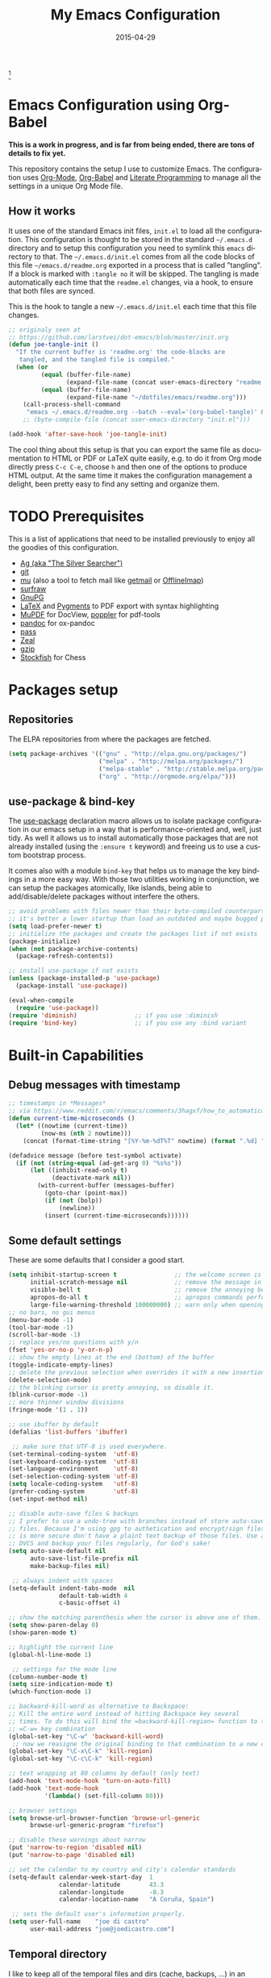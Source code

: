 #+TITLE:     My Emacs Configuration
#+AUTHOR:    joe di castro
#+EMAIL:     joe@joedicastro.com
#+DATE:      2015-04-29
#+LANGUAGE:  en
#+PROPERTY: header-args :tangle init.el :comments org
#+OPTIONS: author:nil date:nil toc:nil title:nil e:nil
#+LaTeX_HEADER: \pagenumbering{gobble}
#+LaTeX_HEADER: \usepackage[T1]{fontenc}
#+LaTeX_HEADER: \usepackage{fontspec}
#+LaTeX_HEADER: \setmonofont[Scale=0.7]{DejaVu Sans Mono}
#+LaTeX_HEADER: \usepackage{mathpazo}
#+LaTeX_HEADER: \usepackage{geometry}
#+LaTeX_HEADER: \geometry{a4paper, margin=20mm}
#+LaTeX_HEADER: \usepackage{minted}
#+LaTeX_HEADER: \setminted{breaklines}


#+ATTR_LATEX: :width 5cm :align center :float t
#+ATTR_HTML: :width 110px
[[./img/emacs_icon.png]][fn:1]

* Emacs Configuration using Org-Babel

*This is a work in progress, and is far from being ended, there are tons of
details to fix yet.*

This repository contains the setup I use to customize Emacs. The configuration
uses [[http://orgmode.org/][Org-Mode]], [[http://orgmode.org/worg/org-contrib/babel/][Org-Babel]] and [[http://orgmode.org/worg/org-contrib/babel/intro.html#literate-programming][Literate Programming]] to manage all the settings in
a unique Org Mode file.

** How it works

It uses one of the standard Emacs init files, =init.el= to load all the
configuration. This configuration is thought to be stored in the standard
=~/.emacs.d= directory and to setup this configuration you need to symlink this
=emacs= directory to that. The =~/.emacs.d/init.el= comes from all the code
blocks of this file =~/emacs.d/readme.org= exported in a process that is called
"tangling". If a block is marked with =:tangle no= it will be skipped. The
tangling is made automatically each time that the =readme.el= changes, via a
hook, to ensure that both files are synced.

This is the hook to tangle a new =~/.emacs.d/init.el= each time that this file
changes.

#+BEGIN_SRC emacs-lisp
  ;; originaly seen at
  ;; https://github.com/larstvei/dot-emacs/blob/master/init.org
  (defun joe-tangle-init ()
    "If the current buffer is 'readme.org' the code-blocks are
     tangled, and the tangled file is compiled."
    (when (or
           (equal (buffer-file-name)
                  (expand-file-name (concat user-emacs-directory "readme.org")))
           (equal (buffer-file-name)
                  (expand-file-name "~/dotfiles/emacs/readme.org")))
      (call-process-shell-command
       "emacs ~/.emacs.d/readme.org --batch --eval='(org-babel-tangle)' && notify-send -a 'Emacs' 'init file tangled'" nil 0)))
      ;; (byte-compile-file (concat user-emacs-directory "init.el")))

  (add-hook 'after-save-hook 'joe-tangle-init)
#+END_SRC

The cool thing about this setup is that you can export the same file as
documentation to HTML or PDF or LaTeX quite easily, e.g. to do it from Org mode
directly press =C-c C-e=, choose =h= and then one of the options to produce HTML
output. At the same time it makes the configuration management a delight, been
pretty easy to find any setting and organize them.

* TODO Prerequisites

This is a list of applications that need to be installed previously to enjoy all
the goodies of this configuration.

- [[http://geoff.greer.fm/2011/12/27/the-silver-searcher-better-than-ack][Ag (aka "The Silver Searcher")]]
- [[http://git-scm.com/][git]]
- [[https://github.com/djcb/mu][mu]] (also a tool to fetch mail like [[http://pyropus.ca/software/getmail/][getmail]] or [[http://offlineimap.org/][OfflineImap]])
- [[http://surfraw.alioth.debian.org/][surfraw]]
- [[https://www.gnupg.org/][GnuPG]]
- [[http://www.latex-project.org/][LaTeX]] and [[http://pygments.org/][Pygments]] to PDF export with syntax highlighting
- [[http://www.mupdf.com/][MuPDF]] for DocView, [[http://poppler.freedesktop.org/][poppler]] for pdf-tools
- [[http://pandoc.org/][pandoc]] for ox-pandoc
- [[http://www.zx2c4.com/projects/password-store/][pass]]
- [[http://zealdocs.org/][Zeal]]
- [[http://www.gzip.org/][gzip]]
- [[https://stockfishchess.org/][Stockfish]] for Chess

* Packages setup
** Repositories

The ELPA repositories from where the packages are fetched.

#+BEGIN_SRC emacs-lisp
  (setq package-archives '(("gnu" . "http://elpa.gnu.org/packages/")
                           ("melpa" . "http://melpa.org/packages/")
                           ("melpa-stable" . "http://stable.melpa.org/packages/")
                           ("org" . "http://orgmode.org/elpa/")))
#+END_SRC

** use-package & bind-key

The [[https://github.com/jwiegley/use-package][use-package]] declaration macro allows us to isolate package configuration in
our emacs setup in a way that is performance-oriented and, well, just tidy. As
well it allows us to install automatically those packages that are not already
installed (using the =:ensure t= keyword) and freeing us to use a custom
bootstrap process.

It comes also with a module =bind-key= that helps us to manage the key bindings
in a more easy way. With those two utilities working in conjunction, we can
setup the packages atomically, like islands, being able to add/disable/delete
packages without interfere the others.

#+BEGIN_SRC emacs-lisp
    ;; avoid problems with files newer than their byte-compiled counterparts
    ;; it's better a lower startup than load an outdated and maybe bugged package
    (setq load-prefer-newer t)
    ;; initialize the packages and create the packages list if not exists
    (package-initialize)
    (when (not package-archive-contents)
      (package-refresh-contents))

    ;; install use-package if not exists
    (unless (package-installed-p 'use-package)
      (package-install 'use-package))

    (eval-when-compile
      (require 'use-package))
    (require 'diminish)                ;; if you use :diminish
    (require 'bind-key)                ;; if you use any :bind variant
#+END_SRC

* Built-in Capabilities
** Debug messages with timestamp

#+BEGIN_SRC emacs-lisp
;; timestamps in *Messages*
;; via https://www.reddit.com/r/emacs/comments/3hagxf/how_to_automatically_timestamp_messages_in/
(defun current-time-microseconds ()
  (let* ((nowtime (current-time))
         (now-ms (nth 2 nowtime)))
    (concat (format-time-string "[%Y-%m-%dT%T" nowtime) (format ".%d] " now-ms))))

(defadvice message (before test-symbol activate)
  (if (not (string-equal (ad-get-arg 0) "%s%s"))
      (let ((inhibit-read-only t)
            (deactivate-mark nil))
        (with-current-buffer (messages-buffer)
          (goto-char (point-max))
          (if (not (bolp))
              (newline))
          (insert (current-time-microseconds))))))
#+END_SRC

** Some default settings

These are some defaults that I consider a good start.

#+BEGIN_SRC emacs-lisp
  (setq inhibit-startup-screen t                ;; the welcome screen is for guests only, I'm at home now!
        initial-scratch-message nil             ;; remove the message in the scratch buffer
        visible-bell t                          ;; remove the annoying beep
        apropos-do-all t                        ;; apropos commands perform more extensive searches than default
        large-file-warning-threshold 100000000) ;; warn only when opening files bigger than 100MB
  ;; no bars, no gui menus
  (menu-bar-mode -1)
  (tool-bar-mode -1)
  (scroll-bar-mode -1)
  ;; replace yes/no questions with y/n
  (fset 'yes-or-no-p 'y-or-n-p)
  ;; show the empty lines at the end (bottom) of the buffer
  (toggle-indicate-empty-lines)
  ;; delete the previous selection when overrides it with a new insertion.
  (delete-selection-mode)
  ;; the blinking cursor is pretty annoying, so disable it.
  (blink-cursor-mode -1)
  ;; more thinner window divisions
  (fringe-mode '(1 . 1))

  ;; use ibuffer by default
  (defalias 'list-buffers 'ibuffer)

   ;; make sure that UTF-8 is used everywhere.
  (set-terminal-coding-system  'utf-8)
  (set-keyboard-coding-system  'utf-8)
  (set-language-environment    'utf-8)
  (set-selection-coding-system 'utf-8)
  (setq locale-coding-system   'utf-8)
  (prefer-coding-system        'utf-8)
  (set-input-method nil)

  ;; disable auto-save files & backups
  ;; I prefer to use a undo-tree with branches instead of store auto-save
  ;; files. Because I'm using gpg to authetication and encrypt/sign files,
  ;; is more secure don't have a plaint text backup of those files. Use a
  ;; DVCS and backup your files regularly, for God's sake!
  (setq auto-save-default nil
        auto-save-list-file-prefix nil
        make-backup-files nil)

   ;; always indent with spaces
  (setq-default indent-tabs-mode  nil
                default-tab-width 4
                c-basic-offset 4)

  ;; show the matching parenthesis when the cursor is above one of them.
  (setq show-paren-delay 0)
  (show-paren-mode t)

  ;; highlight the current line
  (global-hl-line-mode 1)

   ;; settings for the mode line
  (column-number-mode t)
  (setq size-indication-mode t)
  (which-function-mode 1)

  ;; backward-kill-word as alternative to Backspace:
  ;; Kill the entire word instead of hitting Backspace key several
  ;; times. To do this will bind the =backward-kill-region= function to the
  ;; =C-w= key combination
  (global-set-key "\C-w" 'backward-kill-word)
   ;; now we reasigne the original binding to that combination to a new one
  (global-set-key "\C-x\C-k" 'kill-region)
  (global-set-key "\C-c\C-k" 'kill-region)

  ;; text wrapping at 80 columns by default (only text)
  (add-hook 'text-mode-hook 'turn-on-auto-fill)
  (add-hook 'text-mode-hook
            '(lambda() (set-fill-column 80)))

  ;; browser settings
  (setq browse-url-browser-function 'browse-url-generic
        browse-url-generic-program "firefox")

  ;; disable these warnings about narrow
  (put 'narrow-to-region 'disabled nil)
  (put 'narrow-to-page 'disabled nil)

  ;; set the calendar to my country and city's calendar standards
  (setq-default calendar-week-start-day  1
                calendar-latitude        43.3
                calendar-longitude       -8.3
                calendar-location-name   "A Coruña, Spain")

   ;; sets the default user's information properly.
  (setq user-full-name    "joe di castro"
        user-mail-address "joe@joedicastro.com")
#+END_SRC

** Temporal directory

I like to keep all of the temporal files and dirs (cache, backups,
...) in an unique directory. It's more clean, less error-prone and
more easy to maintain.

First, create a variable to point to that temporal directory and if
that directory does not exists, create it.

#+BEGIN_SRC emacs-lisp
  (defvar joe-emacs-temporal-directory (concat user-emacs-directory "tmp/"))
  (unless (file-exists-p joe-emacs-temporal-directory)
    (make-directory joe-emacs-temporal-directory))
#+END_SRC

Store all temporal files in a temporal directory instead of being
disseminated in the $HOME directory

#+BEGIN_SRC emacs-lisp
  (setq-default
   ;; Tramp history
   tramp-persistency-file-name (concat joe-emacs-temporal-directory "tramp")
   ;; Bookmarks file
   bookmark-default-file (concat joe-emacs-temporal-directory "bookmarks")
   ;;SemanticDB files
   semanticdb-default-save-directory (concat joe-emacs-temporal-directory "semanticdb")
   ;; url files
   url-configuration-directory (concat joe-emacs-temporal-directory "url")
   ;; eshell files
   eshell-directory-name (concat joe-emacs-temporal-directory "eshell" ))
#+END_SRC

** History

Maintain a history of past actions and a reasonable number of lists.

#+BEGIN_SRC emacs-lisp
  (setq-default history-length 1000)
  (setq savehist-file (concat joe-emacs-temporal-directory "history")
        history-delete-duplicates t
        savehist-save-minibuffer-history 1
        savehist-additional-variables
        '(kill-ring
          search-ring
          regexp-search-ring))
  (savehist-mode t)
#+END_SRC

** Recent files

Recentf is a minor mode that builds a list of recently opened
files. This list is is automatically saved across Emacs sessions. You
can then access this list through a menu.

#+BEGIN_SRC emacs-lisp
  (use-package recentf
    :config
    (progn
      (setq recentf-save-file (concat joe-emacs-temporal-directory "recentf")
            recentf-max-saved-items 100
            recentf-exclude '("COMMIT_MSG" "COMMIT_EDITMSG"))
      (recentf-mode t)))
#+END_SRC

** Keep session between emacs runs (Desktop)

Desktop Save Mode is a feature to save the state of Emacs from one
session to another.

#+BEGIN_SRC emacs-lisp
  ;; I have this disabled until this config is stable and stop to make so
  ;; many tests with it
  (use-package desktop
    :config
    :disabled t
    (progn
      (setq desktop-path '("~/.emacs.d/tmp/"))
      (setq desktop-dirname "~/.emacs.d/tmp/")
      (setq desktop-base-file-name "emacs-desktop")
      (setq desktop-globals-to-save
            (append '((extended-command-history . 50)
                      (file-name-history . 200)
                      (grep-history . 50)
                      (compile-history . 50)
                      (minibuffer-history . 100)
                      (query-replace-history . 100)
                      (read-expression-history . 100)
                      (regexp-history . 100)
                      (regexp-search-ring . 100)
                      (search-ring . 50)
                      (shell-command-history . 50)
                      tags-file-name
                      register-alist)))
      (desktop-save-mode 1)))
#+END_SRC

** Save cursor position across sessions

Save the cursor position for every file you opened. So, next
time you open the file, the cursor will be at the position you last
opened it.

#+BEGIN_SRC emacs-lisp
  (use-package saveplace
    :config
    (progn
      (setq save-place-file (concat joe-emacs-temporal-directory "saveplace.el") )
      (setq-default save-place t)))
#+END_SRC

** Color Theme

Here I define the default theme, a total subjective decision, of course. This
configuration works in terminal/graphic mode and in client/server or standalone
frames.

*Remember: when testing a new theme, disable before the current one or
use =helm-themes=.*

This code is to avoid to reload the theme every time that you open a new client
in server mode (from GUI or from terminal)

#+BEGIN_SRC emacs-lisp
  (defvar joe-color-theme (if (package-installed-p 'monokai-theme)
                              'monokai
                            'tango))

  (setq myGraphicModeHash (make-hash-table :test 'equal :size 2))
  (puthash "gui" t myGraphicModeHash)
  (puthash "term" t myGraphicModeHash)

  (defun emacsclient-setup-theme-function (frame)
    (let ((gui (gethash "gui" myGraphicModeHash))
          (ter (gethash "term" myGraphicModeHash)))
      (progn
        (select-frame frame)
        (when (or gui ter)
          (progn
            (load-theme joe-color-theme t)
            (if (display-graphic-p)
                (puthash "gui" nil myGraphicModeHash)
              (puthash "term" nil myGraphicModeHash))))
        (when (not (and gui ter))
          (remove-hook 'after-make-frame-functions 'emacsclient-setup-theme-function)))))

  (if (daemonp)
      (add-hook 'after-make-frame-functions 'emacsclient-setup-theme-function)
    (progn (load-theme joe-color-theme t)))
#+END_SRC

** Font

The font to use. I choose monospace and /Dejavu Sans Mono/ because is
an open font and has the best Unicode support, and looks very fine to me too!

#+BEGIN_SRC emacs-lisp
  (set-face-attribute 'default nil :family "Dejavu Sans Mono" :height 110)

  ;; Set a font with great support for Unicode Symbols to fallback in
  ;; those case where certain Unicode glyphs are missing in the current
  ;; font.
  (set-fontset-font "fontset-default" nil
                    (font-spec :size 20 :name "Symbola"))
#+END_SRC

** Better line numbers

Display a more appealing line numbers. I don't use them too much because is a
very slow feature, but sometimes it comes handy.

#+BEGIN_SRC emacs-lisp
  ; 2014-04-04: Holy moly its effort to get line numbers like vim!
  ; http://www.emacswiki.org/emacs/LineNumbers#toc6
  (unless window-system
    (add-hook 'linum-before-numbering-hook
              (lambda ()
                (setq-local linum-format-fmt
                            (let ((w (length (number-to-string
                                              (count-lines (point-min) (point-max))))))
                              (concat "%" (number-to-string w) "d"))))))

  (defun joe-linum-format-func (line)
     (concat
      (propertize (format linum-format-fmt line) 'face 'linum)
      (propertize " " 'face 'linum)))

  (unless window-system
    (setq linum-format 'joe-linum-format-func))
#+END_SRC

** Toggle show trailing white-spaces

Show/hide the trailing white-spaces in the buffer.

#+BEGIN_SRC emacs-lisp
  ;; from http://stackoverflow.com/a/11701899/634816
  (defun joe-toggle-show-trailing-whitespace ()
    "Toggle show-trailing-whitespace between t and nil"
    (interactive)
    (setq show-trailing-whitespace (not show-trailing-whitespace)))
#+END_SRC

** Kill internal processes via the =list process= buffer

Add a functionality to be able to kill process directly in the =list
process'= buffer

#+BEGIN_src emacs-lisp
  ;; seen at http://stackoverflow.com/a/18034042
  (defun joe-delete-process-at-point ()
    (interactive)
    (let ((process (get-text-property (point) 'tabulated-list-id)))
      (cond ((and process
                  (processp process))
             (delete-process process)
             (revert-buffer))
            (t
             (error "no process at point!")))))

  (define-key process-menu-mode-map (kbd "C-c k") 'joe-delete-process-at-point)
#+END_src

** Window movements

Provide a more intuitive window movements.

#+BEGIN_SRC emacs-lisp
  (defun joe-scroll-other-window()
    (interactive)
    (scroll-other-window 1))

  (defun joe-scroll-other-window-down ()
    (interactive)
    (scroll-other-window-down 1))

  (use-package windmove)
  (use-package winner
    :config
    (winner-mode t))
#+END_SRC

** Auxiliary functions for buffers management

Some custom functions to manage buffers.

#+BEGIN_SRC emacs-lisp
  (defun joe-alternate-buffers ()
    "Toggle between the last two buffers"
    (interactive)
    (switch-to-buffer (other-buffer (current-buffer) t)))

  (defun joe-revert-buffer ()
    "Revert the buffer to the save disk file state"
    (interactive)
    (revert-buffer nil t))

  (defun joe-kill-this-buffer ()
    "Kill the current buffer"
    (interactive)
    (kill-buffer (current-buffer)))

  (defun joe-diff-buffer-with-file ()
    "Compare the current modified buffer with the saved version."
    (interactive)
    (let ((diff-switches "-u"))
      (diff-buffer-with-file (current-buffer))))
#+END_SRC

** Use encryption

Use encryption to protect the sensitive data like the mail servers
configuration (stored in =authinfo.gpg=) and the sensitive user's
information.

#+BEGIN_SRC emacs-lisp
  (use-package epa-file
    :config
    (progn
      (setq auth-sources '("~/.authinfo.gpg" "~/.authinfo" "~/.netrc"))))
#+END_SRC

** Spelling

Activate Spell Checking by default. Also use [[http://hunspell.sourceforge.net/][hunspell]] instead of
[[http://www.gnu.org/software/ispell/ispell.html][ispell]] as corrector.

#+BEGIN_SRC emacs-lisp
  (setq-default ispell-program-name    "hunspell"
                ispell-really-hunspell t
                ispell-check-comments  t
                ispell-extra-args      '("-i" "utf-8") ;; produce a lot of noise, disable?
                ispell-dictionary      "en_US")

  ;; switch between the most used dictionaries in my case
  (defun joe-switch-dictionary ()
    (interactive)
    (let* ((dic ispell-current-dictionary)
           (change (if (string= dic "en_US") "es_ES" "en_US")))
      (ispell-change-dictionary change)
      (message "Dictionary switched from %s to %s" dic change)))

  (defun joe-turn-on-spell-check ()
    (flyspell-mode 1))

  ;; enable spell-check in certain modes
  (add-hook 'markdown-mode-hook 'joe-turn-on-spell-check)
  (add-hook 'text-mode-hook     'joe-turn-on-spell-check)
  (add-hook 'org-mode-hook      'joe-turn-on-spell-check)
  (add-hook 'prog-mode-hook     'flyspell-prog-mode)
#+END_SRC

** Dired

Two ways to avoid to use more than one buffer when using Dired.

#+BEGIN_SRC emacs-lisp
  (use-package dired
     :init
     ;; human-readable sizes
     (setq dired-listing-switches "-alh")
     ;; 'a' reuses the current buffer, 'RET' opens a new one
     (put 'dired-find-alternate-file 'disabled nil)

     ;; '^' reuses the current buffer
     (add-hook 'dired-mode-hook
               (lambda ()
                 (define-key dired-mode-map (kbd "^")
                   (lambda ()
                     (interactive)
                     (find-alternate-file ".."))))))
#+END_SRC

** Ido

Use ido to deal with files and buffers in a more pleasant way.

#+BEGIN_SRC emacs-lisp
  (use-package ido
    :config
    (progn
      (setq ido-save-directory-list-file (concat joe-emacs-temporal-directory "ido.last")
            ido-enable-flex-matching t
            ido-use-virtual-buffers t)
      ;; (ido-mode t)
      (ido-everywhere t)))
#+END_SRC

** ediff

A more sane default configuration to ediff.

#+BEGIN_SRC emacs-lisp
  (use-package ediff
    :init
    (add-hook 'ediff-after-quit-hook-internal 'winner-undo)
    :config
    (setq ediff-window-setup-function 'ediff-setup-windows-plain
          ediff-split-window-function 'split-window-horizontally))
#+END_SRC

** eww

Settings for the Emacs Web Browser.

#+BEGIN_SRC emacs-lisp
  (use-package eww
    :init
    (setq eww-download-directory "~/temporal")
    :config
    (bind-keys :map eww-mode-map
               ("s" . eww-view-source)))
#+END_SRC

** Org-mode settings

#+BEGIN_SRC emacs-lisp
  (use-package org
    :defer 1
    :config
    (progn
      ;; set the modules enabled by default
      (setq org-modules '(
          org-bbdb
          org-bibtex
          org-docview
          org-mhe
          org-rmail
          org-crypt
          org-protocol
          org-gnus
          org-id
          org-info
          org-habit
          org-irc
          org-annotate-file
          org-eval
          org-expiry
          org-man
          org-panel
          org-toc))

      ;; set default directories
      (setq org-directory "~/org"
            org-default-notes-file (concat org-directory "/notes.org"))

      ;; set the archive
      (setq org-archive-location "~/org/archive/%s_archive::datetree/** Archived")
      (setq org-agenda-custom-commands
            '(("Q" . "Custom queries") ;; gives label to "Q"
              ("Qa" "Archive search" search ""
               ((org-agenda-files (file-expand-wildcards "~/org/archive/*.org_archive"))))
              ;; ...other commands here
              ))

      ;; highlight code blocks syntax
      (setq org-src-fontify-natively  t
            org-src-tab-acts-natively t)
      (add-to-list 'org-src-lang-modes (quote ("dot" . graphviz-dot)))

      ;; highlight code blocks syntax in PDF export
      ;; Include the latex-exporter
      (use-package ox-latex)
      ;; Add minted to the defaults packages to include when exporting.
      (add-to-list 'org-latex-packages-alist '("" "minted"))
      (add-to-list 'org-latex-packages-alist '("" "xunicode"))
      ;; Tell the latex export to use the minted package for source
      ;; code coloration.
      (setq org-latex-listings 'minted)
      ;; Let the exporter use the -shell-escape option to let latex
      ;; execute external programs.
      ;; This obviously and can be dangerous to activate!
      (setq org-latex-pdf-process
            '("xelatex -shell-escape -interaction nonstopmode -output-directory %o %f"))

      ;; tasks management
      (setq org-log-done t)
      (setq org-clock-idle-time nil)

      ;; agenda & diary
      (setq org-agenda-include-diary t)
      (setq org-agenda-files '("~/org"))
      (setq org-agenda-inhibit-startup t)

      ;; configure the external apps to open files
      (setq org-file-apps
            '(("\\.pdf\\'" . "zathura %s")
              ("\\.gnumeric\\'" . "gnumeric %s")))

      ;; protect hidden trees for being inadvertily edited (do not work with evil)
      (setq-default org-catch-invisible-edits  'error
                    org-ctrl-k-protect-subtree 'error)

      ;; show images inline
      ;; only works in GUI, but is a nice feature to have
      (when (window-system)
        (setq org-startup-with-inline-images t))
      ;; limit images width
      (setq org-image-actual-width '(800))

      ;; :::::: Org-Babel ::::::

      ;; languages supported
      (org-babel-do-load-languages
       (quote org-babel-load-languages)
       (quote (
               (calc . t)
               (clojure . t)
               (ditaa . t)
               (dot . t)
               (emacs-lisp . t)
               (gnuplot . t)
               (latex . t)
               (ledger . t)
               (octave . t)
               (org . t)
               (makefile . t)
               (plantuml . t)
               (python . t)
               (R . t)
               (ruby . t)
               (sh . t)
               (sqlite . t)
               (sql . nil))))
      (setq org-babel-python-command "python2")

      ;; refresh images after execution
      (add-hook 'org-babel-after-execute-hook 'org-redisplay-inline-images)

      ;; don't ask confirmation to execute "safe" languages
      (defun joe-org-confirm-babel-evaluate (lang body)
        (and (not (string= lang "ditaa"))
           (not (string= lang "dot"))
           (not (string= lang "gnuplot"))
           (not (string= lang "ledger"))
           (not (string= lang "plantuml"))))

      (setq org-confirm-babel-evaluate 'joe-org-confirm-babel-evaluate)))
#+END_SRC

* TODO Packages [1/18]

What I try here is to config each package as atomic as possible, so to ensure
that to add or remove a package does not broke the configuration of others.

** ag

[[./img/ag.png]]

[[https://github.com/Wilfred/ag.el][ag.el]] is a simple Emacs frontend to ag, ("the silver searcher" ack replacement).

#+BEGIN_SRC emacs-lisp
  (use-package ag
    :ensure t
    :defer 1
    :config
    (progn
      (setq ag-reuse-buffers 't
            ag-highlight-search t
            ag-arguments (list "--color" "--smart-case" "--nogroup" "--column" "--all-types" "--"))))
#+END_SRC

** async

[[https://github.com/jwiegley/emacs-async][async.el]] is a module for doing asynchronous processing in Emacs.

#+BEGIN_SRC emacs-lisp
  (use-package async
    :defer t
    :ensure t)
#+END_SRC

** auto-complete

[[./img/auto_complete.png]]

[[https://github.com/auto-complete/auto-complete][Auto Complete Mode]] (aka =auto-complete.el=, =auto-complete-mode=) is a extension
that automates and advances completion-system.

#+BEGIN_SRC emacs-lisp
  (use-package auto-complete
    :ensure t
    :diminish auto-complete-mode
    :config
    (progn
      (global-auto-complete-mode)
      (add-to-list 'ac-sources 'ac-source-abbrev)
      (add-to-list 'ac-sources 'ac-source-dictionary)
      (add-to-list 'ac-sources 'ac-source-filename)
      (add-to-list 'ac-sources 'ac-source-imenu)
      (add-to-list 'ac-sources 'ac-source-semantic)
      (add-to-list 'ac-sources 'ac-source-words-in-buffer)
      (add-to-list 'ac-sources 'ac-source-yasnippet)
      (bind-keys :map ac-menu-map
                 ("\C-n" . ac-next)
                 ("\C-p" . ac-previous))
      (setq ac-use-menu-map t
            ac-ignore-case 'smart
            ac-auto-start 2)
      (ac-flyspell-workaround))

    ;; the file where store the history of auto-complete.
    (setq ac-comphist-file (concat user-emacs-directory
                                   "temp/ac-comphist.dat"))

    ;; dirty fix for having AC everywhere
    (define-globalized-minor-mode real-global-auto-complete-mode
      auto-complete-mode (lambda ()
                           (if (not (minibufferp (current-buffer)))
                             (auto-complete-mode 1))
                           ))
    (real-global-auto-complete-mode t))
#+END_SRC

** avy

[[./img/avy.png]]

[[https://github.com/abo-abo/avy][avy]] is a GNU Emacs package for jumping to visible text using a char-based
decision tree.

[[./img/ace_link.png]]

[[https://github.com/abo-abo/ace-link][ace-link]] is a Emacs package for selecting a link to jump to.
Works in org-mode, info, help and eww.

| Binding | Call       | Do           |
|---------+------------+--------------|
| o       | ace-link-* | jump to link |
|---------+------------+--------------|


[[./img/ace_window.png]]

[[https://github.com/abo-abo/ace-window][ace-window]] is a package for selecting a window to switch to. Also can be used to
jump to words, lines, chars, subwords, move/delete/copy lines and other some
nice features.

#+BEGIN_SRC emacs-lisp
  (use-package avy
        :ensure t
        :config
        (setq avy-keys       '(?a ?s ?d ?e ?f ?g ?r ?v ?h ?j ?k ?l ?n ?m ?u)
              avy-background t
              avy-all-windows t
              avy-style 'at-full
              avy-case-fold-search nil)
        (set-face-attribute 'avy-lead-face nil :foreground "gold" :weight 'bold :background nil)
        (set-face-attribute 'avy-lead-face-0 nil :foreground "deep sky blue" :weight 'bold :background nil)
        (use-package ace-link
          :ensure t
          :defer 1
          :config
          (ace-link-setup-default))
        (use-package ace-window
          :ensure t
          :defer 1
          :config
          (set-face-attribute 'aw-leading-char-face nil :foreground "deep sky blue" :weight 'bold :height 2.0)
          (set-face-attribute 'aw-mode-line-face nil :inherit 'mode-line-buffer-id :foreground "lawn green")
          (setq aw-keys   '(?a ?s ?d ?f ?j ?k ?l)
                aw-dispatch-always t
                aw-dispatch-alist
                '((?x aw-delete-window     "Ace - Delete Window")
                  (?c aw-swap-window       "Ace - Swap Window")
                  (?n aw-flip-window)
                  (?h aw-split-window-vert "Ace - Split Vert Window")
                  (?v aw-split-window-horz "Ace - Split Horz Window")
                  (?m delete-other-windows "Ace - Maximize Window")
                  (?g delete-other-windows)
                  (?b balance-windows)
                  (?u winner-undo)
                  (?r winner-redo)))

          (when (package-installed-p 'hydra)
            (defhydra hydra-window-size (:color red)
              "Windows size"
              ("h" shrink-window-horizontally "shrink horizontal")
              ("j" shrink-window "shrink vertical")
              ("k" enlarge-window "enlarge vertical")
              ("l" enlarge-window-horizontally "enlarge horizontal"))
            (defhydra hydra-window-frame (:color red)
              "Frame"
              ("f" make-frame "new frame")
              ("x" delete-frame "delete frame"))
            (defhydra hydra-window-scroll (:color red)
              "Scroll other window"
              ("n" joe-scroll-other-window "scroll")
              ("p" joe-scroll-other-window-down "scroll down"))
            (add-to-list 'aw-dispatch-alist '(?w hydra-window-size/body) t)
            (add-to-list 'aw-dispatch-alist '(?o hydra-window-scroll/body) t)
            (add-to-list 'aw-dispatch-alist '(?\; hydra-window-frame/body) t))
          (ace-window-display-mode t)))
#+END_SRC

** beacon

[[https://github.com/Malabarba/beacon][Beacon]] is a minor mode that helps to locate you cursor easily.

#+BEGIN_SRC emacs-lisp
  (use-package beacon
    :ensure t
    :config
    (beacon-mode 1)
    (setq beacon-push-mark 35
          beacon-push-mark 35
          beacon-blink-when-focused t
          beacon-color "deep sky blue"))
#+END_SRC
   
** boxquote

[[./img/boxquote.png]]

[[https://github.com/davep/boxquote.el/blob/master/boxquote.el][boxquote.el]] provides a set of functions for using a text quoting style that
partially boxes in the left hand side of an area of text, such a marking style
might be used to show externally included text or example code.

This is how a boxquote looks:
#+BEGIN_EXAMPLE
╭────[ Lorem ipsum ]
│ Nullam eu ante vel est convallis dignissim.  Fusce suscipit, wisi nec facilisis
│ facilisis, est dui fermentum leo, quis tempor ligula erat quis odio.  Nunc porta
│ vulputate tellus.  Nunc rutrum turpis sed pede.  Sed bibendum.  Aliquam posuere.
│ Nunc aliquet, augue nec adipiscing interdum, lacus tellus malesuada massa, quis
│ varius mi purus non odio.  Pellentesque condimentum, magna ut suscipit
│ hendrerit, ipsum augue ornare nulla, non luctus diam neque sit amet urna.
╰────
#+END_EXAMPLE

#+BEGIN_SRC emacs-lisp
  (use-package boxquote
    :ensure t
    :defer t
    :config
    (setq-default  boxquote-bottom-corner "╰"      ; U+2570
                   boxquote-side          "│ "     ; U+2572 + space
                   boxquote-top-and-tail  "────"   ; U+2500 (×4)
                   boxquote-top-corner    "╭")     ; U+256F
    (when (package-installed-p 'hydra)
      (defhydra hydra-boxquote (:color blue :hint nil)
         "
                                                                      ╭──────────┐
    Text           External           Apropos         Do              │ Boxquote │
  ╭───────────────────────────────────────────────────────────────────┴──────────╯
    [_r_] region        [_f_] file      [_K_] describe-key        [_t_] title
    [_p_] paragraph     [_b_] buffer    [_F_] describe-function   [_u_] unbox
    [_a_] buffer        [_s_] shell     [_V_] describe-variable   [_w_] fill-paragraph
    [_e_] text           ^ ^            [_W_] where-is            [_n_] narrow
    [_d_] defun         [_y_] yank       ^ ^                      [_c_] narrow to content
    [_q_] boxquote      [_Y_] yanked     ^ ^                      [_x_] kill
  --------------------------------------------------------------------------------
         "
        ("<esc>" nil "quit")
        ("x" boxquote-kill)
        ("Y" boxquote-yank)
        ("e" boxquote-text)
        ("u" boxquote-unbox)
        ("d" boxquote-defun)
        ("t" boxquote-title)
        ("r" boxquote-region)
        ("a" boxquote-buffer)
        ("q" boxquote-boxquote)
        ("W" boxquote-where-is)
        ("p" boxquote-paragraph)
        ("f" boxquote-insert-file)
        ("K" boxquote-describe-key)
        ("s" boxquote-shell-command)
        ("b" boxquote-insert-buffer)
        ("y" boxquote-kill-ring-save)
        ("w" boxquote-fill-paragraph)
        ("F" boxquote-describe-function)
        ("V" boxquote-describe-variable)
        ("n" boxquote-narrow-to-boxquote)
        ("c" boxquote-narrow-to-boxquote-content))))
#+END_SRC

** bug-hunter

[[./img/bug_hunter.png]]

[[https://github.com/Malabarba/elisp-bug-hunter][The Bug Hunter]] is an Emacs library that finds the source of an error or
unexpected behavior inside an elisp configuration file (typically =init.el= or
=.emacs=).

#+BEGIN_SRC emacs-lisp
  (use-package bug-hunter
    :ensure t
    :commands (bug-hunter-file bug-hunter-init-file))
#+END_SRC

** calfw

[[./img/cfw_calendar.png]]

[[https://github.com/kiwanami/emacs-calfw][Calfw]] program displays a calendar view in the Emacs buffer.

#+BEGIN_SRC emacs-lisp
  (use-package calfw
    :commands cfw:open-org-calendar
    :defer 0.5
    :ensure t
    :config
    (progn
      (use-package calfw-org)
      ;; Unicode characters
      (setq cfw:fchar-junction ?╋
            cfw:fchar-vertical-line ?┃
            cfw:fchar-horizontal-line ?━
            cfw:fchar-left-junction ?┣
            cfw:fchar-right-junction ?┫
            cfw:fchar-top-junction ?┯
            cfw:fchar-top-left-corner ?┏
            cfw:fchar-top-right-corner ?┓)))
#+END_SRC

** charmap

[[./img/charmap.png]]

[[https://github.com/lateau/charmap][Charmap]] is Unicode table viewer for Emacs. With CharMap you can see the Unicode
table based on The Unicode Standard 6.2.

#+BEGIN_SRC emacs-lisp
   (use-package charmap
     :commands charmap
     :defer t
     :ensure t
     :config
     (setq charmap-text-scale-adjust 2))
#+END_SRC

** TODO chess

[[./img/chess.png]]

[[https://github.com/jwiegley/emacs-chess][Chess.el]] is an Emacs chess client and library, designed to be used for
writing chess-related programs, or for playing games of chess against
various chess engines, including Internet servers.  The library can be
used for analyzing variations, browsing historical games, or a multitude
of other purposes.

#+BEGIN_SRC emacs-lisp
  (use-package chess
    :ensure t
    :commands chess
    :config
    (setq chess-images-default-size 70
          chess-images-separate-frame nil))
#+END_SRC

** cloc

[[./img/cloc.png]]

[[https://github.com/cosmicexplorer/cloc-emacs][cloc]] count the lines of code in a buffer

#+BEGIN_SRC emacs-lisp
  (use-package cloc
    :ensure t
    :commands cloc)
#+END_SRC

** csv-mode

[[https://github.com/emacsmirror/csv-mode][csv-mode]] is a major mode for editing comma/char separated values.

| Binding | Call                    | Do                                                                     |
|---------+-------------------------+------------------------------------------------------------------------|
| C-c C-v | csv-toggle-invisibility | Toggle invisibility of field separators when aligned                   |
| C-c C-t | csv-transpose           | Rewrite rows (which may have different lengths) as columns             |
| C-c C-c | csv-set-comment-start   | Set comment start for this CSV mode buffer to STRING                   |
| C-c C-u | csv-unalign-fields      | Undo soft alignment and optionally remove redundant white space        |
| C-c C-a | csv-align-fields        | Align all the fields in the region to form columns                     |
| C-c C-z | csv-yank-as-new-table   | Yank fields as a new table starting at point                           |
| C-c C-y | csv-yank-fields         | Yank fields as the ARGth field of each line in the region              |
| C-c C-k | csv-kill-fields         | Kill specified fields of each line in the region                       |
| C-c C-d | csv-toggle-descending   | Toggle csv descending sort ordering                                    |
| C-c C-r | csv-reverse-region      | Reverse the order of the lines in the region                           |
| C-c C-n | csv-sort-numeric-fields | Sort lines in region numerically by the ARGth field of each line       |
| C-c C-s | csv-sort-fields         | Sort lines in region lexicographically by the ARGth field of each line |
|---------+-------------------------+------------------------------------------------------------------------|

#+BEGIN_SRC emacs-lisp
    (use-package csv-mode
      :ensure t
      :mode "\\.csv\\'")
#+END_SRC

** define-word

[[https://github.com/abo-abo/define-word][define-word]] is a GNU Emacs package that lets you see the definition of a word or
a phrase at point, without having to switch to a browser.

#+BEGIN_SRC emacs-lisp
  (use-package define-word
    :ensure t)
#+END_SRC

** diff-hl

[[https://github.com/dgutov/diff-hl][diff-hl]] highlights uncommitted changes on the left side of the window, allows
you to jump between and revert them selectively.

| Bind    | Call                   | Do                                                                  |
|---------+------------------------+---------------------------------------------------------------------|
| C-x v = | diff-hl-diff-goto-hunk | Run VC diff command and go to the line corresponding to the current |
| C-x v n | diff-hl-revert-hunk    | Revert the diff hunk with changes at or above the point             |
| C-x v [ | diff-hl-previous-hunk  | Go to the beginning of the previous hunk in the current buffer      |
| C-x v ] | diff-hl-next-hunk      | Go to the beginning of the next hunk in the current buffer          |
|---------+------------------------+---------------------------------------------------------------------|

#+begin_src emacs-lisp
  (use-package diff-hl
    :ensure t
    :defer t
    :init
    (progn
      (add-hook 'dired-mode-hook  'diff-hl-dired-mode)
      (add-hook 'org-mode-hook    'turn-on-diff-hl-mode)
      (add-hook 'prog-mode-hook   'turn-on-diff-hl-mode)
      (add-hook 'vc-dir-mode-hook 'turn-on-diff-hl-mode)))
#+end_src

** elfeed

[[https://github.com/skeeto/elfeed][Elfeed]] is an extensible web feed reader for Emacs, supporting both Atom and RSS

*Search mode*

[[./img/elfeed.png]]

*Show mode*

[[./img/elfeed_show.png]]

#+BEGIN_SRC emacs-lisp
    (use-package elfeed
      :ensure t
      :commands elfeed
      :config
      (add-hook 'elfeed-new-entry-hook
                (elfeed-make-tagger :before "4 weeks ago"
                                    :remove 'unread))
      (setq elfeed-db-directory  (concat joe-emacs-temporal-directory "elfeed")
            elfeed-search-filter "@4-weeks-old +unread "
            elfeed-search-title-max-width 100)
      (setq elfeed-feeds
            '(
              ("http://endlessparentheses.com/atom.xml" emacs)
              ("http://planet.emacsen.org/atom.xml" emacs)
              ("https://www.reddit.com/r/emacs/.rss" emacs)
              ("https://www.reddit.com/r/orgmode/.rss" emacs)
              ("http://www.blackhats.es/wordpress/?p=670" emacs)
              ("http://www.howardism.org/index.xml" emacs)
              ("http://www.masteringemacs.org/feed/" emacs)))
      (bind-keys :map elfeed-search-mode-map
                 ("a"   .  elfeed-search-update--force)
                 ("A"   .  elfeed-update)
                 ("d"   .  elfeed-unjam)
                 ("o"   .  elfeed-search-browse-url)
                 ("j"   .  next-line)
                 ("k"   .  previous-line)
                 ("g"   .  beginning-of-buffer)
                 ("G"   .  end-of-buffer)
                 ("v"   .  set-mark-command)
                 ("<escape>" .  keyboard-quit))
      (bind-keys :map elfeed-show-mode-map
                 ("j"     . elfeed-show-next)
                 ("k"     . elfeed-show-prev)
                 ("o"     . elfeed-show-visit)
                 ("<escape>" .  keyboard-quit)
                 ("SPC"   . scroll-up)
                 ("S-SPC" . scroll-down)
                 ("TAB"   . shr-next-link)
                 ("S-TAB" . shr-previous-link))

      (when (package-installed-p 'hydra)
          (bind-keys :map elfeed-search-mode-map
                 ("\\"   . hydra-elfeed-search/body))
          (bind-keys :map elfeed-show-mode-map
                 ("\\"   . hydra-elfeed-show/body))
          (eval-and-compile
            (defhydra hydra-elfeed-common (:color blue)
              ("\\" hydra-master/body "back")
              ("<ESC>" nil "quit")))

          (defhydra hydra-elfeed-search (:hint nil :color blue :inherit (hydra-elfeed-common/heads))
            "
                                                                          ╭────────┐
      Move   Filter     Entries        Tags          Do                   │ Elfeed │
    ╭─────────────────────────────────────────────────────────────────────┴────────╯
      _p_/_k_    [_s_] live   [_RET_] view     [_r_] read      [_a_] refresh
      ^ ^↑^ ^    [_S_] set    [_o_] browse     [_u_] unread    [_A_] fetch
      ^ ^ ^ ^     ^ ^         [_y_] yank url   [_+_] add       [_d_] unjam
      ^ ^↓^ ^     ^ ^         [_v_] mark       [_-_] remove    [_E_] edit feeds
      _n_/_j_     ^ ^          ^ ^              ^ ^            [_q_] exit
    --------------------------------------------------------------------------------
            "
            ("q"    quit-window)
            ("a"    elfeed-search-update--force)
            ("A"    elfeed-update)
            ("d"    elfeed-unjam)
            ("s"    elfeed-search-live-filter)
            ("S"    elfeed-search-set-filter)
            ("RET"  elfeed-search-show-entry)
            ("o"    elfeed-search-browse-url)
            ("y"    elfeed-search-yank)
            ("v"    set-mark-command)
            ("n"    next-line :color red)
            ("j"    next-line :color red)
            ("p"    previous-line :color red)
            ("k"    previous-line :color red)
            ("r"    elfeed-search-untag-all-unread)
            ("u"    elfeed-search-tag-all-unread)
            ("E"    (lambda() (interactive)(find-file "~/.emacs.d/elfeed.el.gpg")))
            ("+"    elfeed-search-tag-all)
            ("-"    elfeed-search-untag-all))

        (defhydra hydra-elfeed-show (:hint nil :color blue)
            "
                                                                          ╭────────┐
      Scroll       Entries        Tags          Links                     │ Elfeed │
    ╭─────────────────────────────────────────────────────────────────────┴────────╯
      _S-SPC_    _p_/_k_  [_g_] refresh   [_u_] unread    _S-TAB_
      ^  ↑  ^    ^ ^↑^ ^  [_o_] browse    [_+_] add       ^  ↑  ^
      ^     ^    ^ ^ ^ ^  [_y_] yank url  [_-_] remove    ^     ^
      ^  ↓  ^    ^ ^↓^ ^  [_q_] quit       ^ ^            ^  ↓  ^
       _SPC_     _n_/_j_  [_s_] quit & search^^            _TAB_
    --------------------------------------------------------------------------------
            "
            ("q"     elfeed-kill-buffer)
            ("g"     elfeed-show-refresh)
            ("n"     elfeed-show-next :color red)
            ("j"     elfeed-show-next :color red)
            ("p"     elfeed-show-prev :color red)
            ("k"     elfeed-show-prev :color red)
            ("s"     elfeed-show-new-live-search)
            ("o"     elfeed-show-visit)
            ("y"     elfeed-show-yank)
            ("u"     (elfeed-show-tag 'unread))
            ("+"     elfeed-show-tag)
            ("-"     elfeed-show-untag)
            ("SPC"   scroll-up :color red)
            ("S-SPC" scroll-down :color red)
            ("TAB"   shr-next-link :color red)
            ("S-TAB" shr-previous-link :color red))))
#+END_SRC

** emmet-mode

[[https://github.com/smihica/emmet-mode][emmet-mode]] is a minor mode providing support for [[http://emmet.io/][Emmet]], that produces HTML and
CSS from CSS-like selectors.

Here is an example, typing
     : a#q.x>b#q.x*2
produces this HTML:
#+BEGIN_EXAMPLE
<a id="q" class="x" href="">
    <b id="q" class="x"></b>
    <b id="q" class="x"></b>
</a>
#+END_EXAMPLE

| Binding  | Call                   | Do                        |
|----------+------------------------+---------------------------|
| C-j      | emmet-expand-line      | expand the emmet snippet  |
| C-return | emmet-expand-line      | expand the emmet snippet  |
| C-n      | emmet-next-edit-point  | go to the next edit point |
| C-p      | emmet-prev-edit-point  | go to the next edit point |
| C-c w    | emmet-wrap-with-markup | Wrap region with markup   |
|----------+------------------------+---------------------------|

[[https://github.com/yasuyk/helm-emmet][helm-emmet]] provides helm sources for emmet-mode's snippets.

[[https://github.com/yasuyk/ac-emmet][ac-emmet]] are auto-complete sources for emmet-mode's snippets

#+BEGIN_SRC elisp
  (use-package emmet-mode
    :ensure t
    :config
    (add-hook 'sgml-mode-hook 'emmet-mode)
    (add-hook 'css-mode-hook  'emmet-mode)
    (bind-keys :map emmet-mode-keymap
               ("C-n" . emmet-next-edit-point)
               ("C-p" . emmet-prev-edit-point))

    (use-package helm-emmet
      :ensure t
      :ensure helm
      :commands helm-emmet)

    (use-package ac-emmet
      :ensure t
      :ensure auto-complete
      :config
      (add-hook 'sgml-mode-hook 'ac-emmet-html-setup)
      (add-hook 'css-mode-hook  'ac-emmet-css-setup)))
#+END_SRC

** epresent

[[https://github.com/eschulte/epresent][epresent]] is a simple presentation mode for Emacs Org-mode

| Binding   | Call                        | Do                                         |
|-----------+-----------------------------+--------------------------------------------|
| j         | scroll-up                   | scroll up one "line" of the same "slide"   |
| ↓         | scroll-up                   | scroll up one "line" of the same "slide"   |
| k         | scroll-down                 | scroll down one "line" of the same "slide" |
| ↑         | scroll-down                 | scroll down one "line" of the same "slide" |
|-----------+-----------------------------+--------------------------------------------|
| 1         | epresent-top                | top level of the presentation              |
| t         | epresent-top                | top level of the presentation              |
| q         | epresent-quit               | quit                                       |
|-----------+-----------------------------+--------------------------------------------|
| SPC       | epresent-next-page          | next "slide"                               |
| n         | epresent-next-page          | next "slide"                               |
| f         | epresent-next-page          | next "slide"                               |
| →         | epresent-next-page          | next "slide"                               |
| BACKSPACE | epresent-previous-page      | previous "slide"                           |
| p         | epresent-previous-page      | previous "slide"                           |
| b         | epresent-previous-page      | previous "slide"                           |
| ←         | epresent-previous-page      | previous "slide"                           |
|-----------+-----------------------------+--------------------------------------------|
| c         | epresent-next-src-block     | move to the next code block                |
| C         | epresent-previous-src-block | move to the previous code block            |
| e         | org-edit-src-code           | edit the source block                      |
| x         | org-babel-execute-src-block | execute the source block                   |
| r         | epresent-refresh            | refresh the page to show the results       |
| g         | epresent-refresh            | refresh the page to show the results       |
| C-c C-c   |                             | refresh the page to show the results       |
|-----------+-----------------------------+--------------------------------------------|

#+BEGIN_SRC elisp
  (use-package epresent
    :ensure t
    :defer t)
#+END_SRC

** TODO esup

[[https://github.com/jschaf/esup][Esup]] is a package for benchmark Emacs startup time without ever leaving your
Emacs.

#+BEGIN_SRC emacs-lisp
  (use-package esup
    :ensure t
    :commands esup)
#+END_SRC

** evil

[[https://gitorious.org/evil/pages/Home][Evil]] is an extensible vi layer for Emacs. It emulates the main
features of Vim, and provides facilities for writing custom
extensions.

| Binding | Call                        | Do                                      |
|---------+-----------------------------+-----------------------------------------|
| C-z     | evil-emacs-state            | Toggle evil-mode                        |
| \       | evil-execute-in-emacs-state | Execute the next command in emacs state |


[[https://github.com/Dewdrops/evil-exchange][Evil-exchange]] is an easy text exchange operator for Evil. This is the
port of [[https://github.com/tommcdo/vim-exchange][vim-exchange]] by Tom McDonald.

| Binding | Call                 | Do                                                    |
|---------+----------------------+-------------------------------------------------------|
| gx      | evil-exchange        | Define (and highlight) the first {motion} to exchange |
| gX      | evil-exchange-cancel | Clear any {motion} pending for exchange.              |

[[https://github.com/cofi/evil-indent-textobject][evil-indent-textobject]] is a textobject for evil based on indentation.

| textobject | Do                                                                     |
|------------+------------------------------------------------------------------------|
| ii         | Inner Indentation: the surrounding textblock with the same indentation |
| ai         | Above & Indentation: ii + the line above with a different indentation  |
| aI         | Above & Indentation+: ai + the line below with a different indentation |

Use the [[https://github.com/redguardtoo/evil-matchit][Matchit]] package, the equivalent to the Vim one.

| Binding | Call              | Do                        |
|---------+-------------------+---------------------------|
| %       | evilmi-jump-items | jumps between item/tag(s) |
|---------+-------------------+---------------------------|

[[https://github.com/redguardtoo/evil-nerd-commenter][evil-nerd-commenter]] comment/uncomment lines efficiently. Like Nerd Commenter in
Vim

Use the [[https://github.com/timcharper/evil-surround][evil-surround]] package, the equivalent to the Vim one.

| Binding | Do                                  |
|---------+-------------------------------------|
| ys      | create surround ('your surround')   |
| cs      | change surround                     |
| ds      | delete surround                     |
| S       | for create surrounds in visual mode |

[[https://github.com/victorhge/iedit][iedit]] allows you to edit one occurrence of some text in a buffer (possibly
narrowed) or region, and simultaneously have other occurrences edited in the
same way, with visual feedback as you type.
[[https://github.com/magnars/expand-region.el][Expand region]] increases the selected region by semantic units. Just keep
pressing the key until it selects what you want.
[[https://github.com/syl20bnr/evil-iedit-state][evil-iedit-state]] slick Evil states for iedit and expand region.


#+BEGIN_SRC emacs-lisp
  (use-package evil
    :ensure t
    :config
    (progn
      (defcustom joe-evil-state-modes
      '(fundamental-mode
        text-mode
        prog-mode
        term-mode
        conf-mode
        web-mode)
      "List of modes that should start up in Evil state."
      :type '(symbol))

      (defcustom joe-emacs-state-modes
      '(debugger-mode
        process-menu-mode
        pdf-view-mode
        doc-view-mode
        eww-mode
        epresent-mode
        elfeed-show-mode
        elfeed-search-mode
        sx-question-mode
        sx-question-list-mode
        paradox-menu-mode
        package-menu-mode
        archive-mode
        irfc-mode
        chess-mode
        git-commit-mode
        git-rebase-mode)
      "List of modes that should start up in Evil Emacs state."
      :type '(symbol))

      ;; better indentation
      (define-key evil-insert-state-map (kbd "RET") 'newline-and-indent)

      ;; esc quits almost everywhere, Gotten from ;;
      ;; http://stackoverflow.com/questions/8483182/emacs-evil-mode-best-practice,;;
      ;; trying to emulate the Vim behaviour
      ;; (define-key evil-normal-state-map [escape] 'keyboard-quit)
      (define-key evil-visual-state-map [escape] 'keyboard-quit)
      (define-key minibuffer-local-map [escape] 'minibuffer-keyboard-quit)
      (define-key minibuffer-local-ns-map [escape] 'minibuffer-keyboard-quit)
      (define-key minibuffer-local-completion-map [escape] 'minibuffer-keyboard-quit)
      (define-key minibuffer-local-must-match-map [escape] 'minibuffer-keyboard-quit)
      (define-key minibuffer-local-isearch-map [escape] 'minibuffer-keyboard-quit)

      ;; change cursor color depending on mode
      (setq evil-emacs-state-cursor    '("red" box)
            evil-normal-state-cursor   '("lawn green" box)
            evil-visual-state-cursor   '("orange" box)
            evil-insert-state-cursor   '("deep sky blue" bar)
            evil-replace-state-cursor  '("red" bar)
            evil-operator-state-cursor '("red" hollow))

      (defun joe-major-mode-evil-state-adjust ()
        (cond ((member major-mode joe-evil-state-modes) (turn-on-evil-mode))
              ((member major-mode joe-emacs-state-modes) (turn-off-evil-mode))
              ((apply 'derived-mode-p joe-evil-state-modes) (turn-on-evil-mode))
              ((apply 'derived-mode-p joe-emacs-state-modes) (turn-off-evil-mode))))

      (add-hook 'after-change-major-mode-hook #'joe-major-mode-evil-state-adjust)

      ;; defining new text objects
      ;; seen at http://stackoverflow.com/a/22418983/634816
      (defmacro joe-define-and-bind-text-object (key start-regex end-regex)
        (let ((inner-name (make-symbol "inner-name"))
              (outer-name (make-symbol "outer-name")))
          `(progn
             (evil-define-text-object ,inner-name (count &optional beg end type)
               (evil-select-paren ,start-regex ,end-regex beg end type count nil))
             (evil-define-text-object ,outer-name (count &optional beg end type)
               (evil-select-paren ,start-regex ,end-regex beg end type count t))
             (define-key evil-inner-text-objects-map ,key (quote ,inner-name))
             (define-key evil-outer-text-objects-map ,key (quote ,outer-name)))))

      ;; between underscores:
      (joe-define-and-bind-text-object "_" "_" "_")
      ;; an entire line:
      (joe-define-and-bind-text-object "l" "^" "$")
      ;; between dollars sign:
      (joe-define-and-bind-text-object "$" "\\$" "\\$")
      ;; between pipe characters:
      (joe-define-and-bind-text-object "|" "|" "|")

      ;; custom bindings for /Org-mode/.
      (evil-define-key 'normal org-mode-map (kbd "TAB") 'org-cycle)
      (evil-define-key 'normal org-mode-map (kbd "H") 'org-metaleft)
      (evil-define-key 'normal org-mode-map (kbd "L") 'org-metaright)
      (evil-define-key 'normal org-mode-map (kbd "K") 'org-metaup)
      (evil-define-key 'normal org-mode-map (kbd "J") 'org-metadown)
      (evil-define-key 'normal org-mode-map (kbd "U") 'org-shiftmetaleft)
      (evil-define-key 'normal org-mode-map (kbd "I") 'org-shiftmetaright)
      (evil-define-key 'normal org-mode-map (kbd "O") 'org-shiftmetaup)
      (evil-define-key 'normal org-mode-map (kbd "P") 'org-shiftmetadown)
      (evil-define-key 'normal org-mode-map (kbd "t")   'org-todo)
      (evil-define-key 'normal org-mode-map (kbd "-")   'org-cycle-list-bullet)

      (evil-define-key 'insert org-mode-map (kbd "C-c .")
        '(lambda () (interactive) (org-time-stamp-inactive t))))

      ;; bindings to use with hydra package
      (when (package-installed-p 'hydra)
        (define-key evil-motion-state-map "\\" 'hydra-master/body)
        (define-key evil-normal-state-map ","  'hydra-leader/body)
        (define-key evil-visual-state-map ","  'hydra-leader/body))

      (use-package evil-exchange
        :ensure t
        :config
        (evil-exchange-install))

      (use-package evil-indent-textobject
        :ensure t)

      (use-package evil-matchit
        :ensure t
        :config
        (global-evil-matchit-mode t))

      (use-package evil-nerd-commenter
        :ensure t
        :init
        (setq evilnc-hotkey-comment-operator ""))

      (use-package evil-iedit-state
        :ensure t
        :ensure expand-region
        :config
        (add-hook 'iedit-mode-hook 'evil-iedit-state)
        (when (package-installed-p 'hydra)
          (bind-keys :map evil-iedit-state-map
                     ("\\" . hydra-iedit/body))
          (bind-keys :map evil-iedit-insert-state-map
                     ("\\" . hydra-iedit-insert/body))
          (defhydra hydra-iedit (:color blue :hint nil)
            "
                                                                           ╭───────┐
      Occurrences                            Scope                         │ iedit │
    ╭──────────────────────────────────────────────────────────────────────┴───────╯
       ^ ^  _gg_        [_tab_]^ toggle                         _J_
       ^ ^  ^ ↑ ^       [_\#_]   number all                     ^↑^
       ^ ^   _N_        [_D_]  ^ delete all                 _L_ine|_F_unction
       ^ ^  ^ ↑ ^       [_S_]  ^ substitute all                 ^↓^
       _0_ ←^   ^→ $    [_I_]  ^ insert at beginning            _K_
       ^ ^  ^ ↓ ^       [_A_]  ^ append at the end
       ^ ^   _n_        [_p_]  ^ replace with yank
       ^ ^  ^ ↓ ^       [_U_]  ^ up-case all
       ^ ^   _G_        [_C-U_]^ down-case all
       ^ ^   ^ ^        [_V_]  ^ toggle lines
    --------------------------------------------------------------------------------
            "
            ("<esc>" nil "quit")
            ( "#"         iedit-number-occurrences)
            ( "\$"         evil-iedit-state/evil-end-of-line)
            ( "0"         evil-iedit-state/evil-beginning-of-line)
            ( "a"         evil-iedit-state/evil-append)
            ( "A"         evil-iedit-state/evil-append-line)
            ( "c"         evil-iedit-state/evil-change)
            ( "D"         iedit-delete-occurrences)
            ( "F"         iedit-restrict-function)
            ( "gg"        iedit-goto-first-occurrence)
            ( "G"         iedit-goto-last-occurrence)
            ( "i"         evil-iedit-insert-state)
            ( "I"         evil-iedit-state/evil-insert-line)
            ( "J"         iedit-expand-down-a-line)
            ( "K"         iedit-expand-up-a-line)
            ( "L"         iedit-restrict-current-line)
            ( "n"         iedit-next-occurrence)
            ( "N"         iedit-prev-occurrence)
            ( "o"         evil-iedit-state/evil-open-below)
            ( "O"         evil-iedit-state/evil-open-above)
            ( "p"         evil-iedit-state/paste-replace)
            ( "s"         evil-iedit-state/evil-substitute)
            ( "S"         evil-iedit-state/substitute)
            ( "V"         iedit-toggle-unmatched-lines-visible)
            ( "U"         iedit-upcase-occurrences)
            ( "C-U"       iedit-downcase-occurrences)
            ( "C-g"       evil-iedit-state/quit-iedit-mode)
            ( "tab"       iedit-toggle-selection)
            ( "backspace" iedit-blank-occurrences)
            ( "escape"    evil-iedit-state/quit-iedit-mode))

          (defhydra hydra-iedit-insert (:color blue :hint nil)
            "
                                                                           ╭───────┐
                                                                           │ iedit │
    ╭──────────────────────────────────────────────────────────────────────┴───────╯
    --------------------------------------------------------------------------------
            "
            ("<esc>" nil "quit"))))

      (use-package evil-surround
        :ensure t
        :config
        (global-evil-surround-mode 1)))
#+END_SRC

** fill-column-indicator

[[https://github.com/alpaker/Fill-Column-Indicator][fill-column-indicator]] toggle the vertical column that indicates the fill
threshold.

#+BEGIN_SRC emacs-lisp
  (use-package fill-column-indicator
    :ensure t
    :commands fci-mode
    :config
    (fci-mode)
    (setq fci-rule-column 79))
#+END_SRC

** fixmee

[[https://github.com/rolandwalker/fixmee][fixmee]] is for quickly navigate to FIXME and TODO notices in Emacs.

| Binding | Call                             | Do                                       |
|---------+----------------------------------+------------------------------------------|
| C-c f   | fixmee-goto-nextmost-urgent      | Go to the next TODO/FIXME                |
| C-c F   | fixmee-goto-prevmost-urgent      | Go to the previous TODO/FIXME            |
| C-c v   | fixmee-view-listing              | View the list of TODOs                   |
| M-n     | fixmee-goto-next-by-position     | Go to the next TODO/FIXME (above a TODO) |
| M-p     | fixmee-goto-previous-by-position | Go to the next TODO/FIXME (above a TODO) |

#+BEGIN_SRC emacs-lisp
  (use-package fixmee
    :ensure t
    :diminish fixmee-mode
    :commands (fixmee-mode fixmee-view-listing)
    :init
    (add-hook 'prog-mode-hook 'fixmee-mode))

  (use-package button-lock
    :diminish button-lock-mode)
#+END_SRC

** flatland-theme

[[https://github.com/gchp/flatland-emacs][Flatland]] for Emacs is a direct port of the popular Flatland theme for Sublime
Text developed by Pixel Lab.

#+BEGIN_SRC emacs-lisp
  (use-package flatland-theme
    :ensure t
    :defer t)
#+END_SRC

** TODO flycheck

[[https://github.com/yasuyk/helm-flycheck][helm-flycheck]] show flycheck errors with helm.

#+BEGIN_SRC emacs-lisp
    (use-package flycheck
      :ensure t
      :defer t
      :config
      (add-hook 'prog-mode-hook 'flycheck-mode)
      (add-hook 'sgml-mode 'flycheck-mode)
      (use-package helm-flycheck
        :ensure t
        :ensure helm
        :commands helm-flycheck))
#+END_SRC

** git-modes

[[https://github.com/magit/git-modes][Git modes]] are GNU Emacs modes for Git-related files. There are in a common
repository in GitHub but available as independent packages in Melpa.

#+BEGIN_SRC emacs-lisp
  (use-package gitconfig-mode
    :ensure t
    :defer t)
  (use-package gitignore-mode
    :ensure t
    :defer t)
  (use-package gitattributes-mode
    :ensure t
    :defer t)
#+END_SRC

** git-timemachine

Use [[https://github.com/pidu/git-timemachine][git-timemachine]] to browse historic versions of a file with =p=
(previous) and =n= (next).

#+BEGIN_SRC emacs-lisp
  (use-package git-timemachine
    :ensure t
    :commands git-timemachine
    :config
    (defadvice git-timemachine-mode (after toggle-evil activate)
      "Turn off `evil-local-mode' when enabling `git-timemachine-mode',
      and turn it back on when disabling `git-timemachine-mode'."
      (evil-local-mode (if git-timemachine-mode -1 1))))
#+END_SRC

** google-maps

[[https://julien.danjou.info/projects/emacs-packages#google-maps][google-maps]] provides support for Google Maps in Emacs. Works as an independent
command and also integrated in org-mode.

| Binding | Call                               | Do                                                    |
|---------+------------------------------------+-------------------------------------------------------|
| C-c M-c | org-coordinates-google-geocode-set | Set Coordinates Properties from a Location (org-mode) |
| C-c M-L | org-address-google-geocode-set     | Set Address Properties from a Location (org-mode)     |
| C-c M-A | org-address-google-geocode-set     | Set Address Properties from a Location (org-mode)     |
| C-c M-l | org-location-google-maps           | Open Map from Address Properties (org-mode)           |
|---------+------------------------------------+-------------------------------------------------------|

#+BEGIN_SRC emacs-lisp
  (use-package google-maps
    :ensure t
    :defer 5
    :config
    (bind-keys :map google-maps-static-mode-map
               ("H" . google-maps-static-add-home-marker)
               ("k" . google-maps-static-move-north)
               ("j" . google-maps-static-move-south)
               ("h" . google-maps-static-move-west)
               ("l" . google-maps-static-move-east)
               ("y" . google-maps-static-copy-url)
               ("q" . quit-window))

    (when (package-installed-p 'hydra)
      (bind-keys :map google-maps-static-mode-map
                 ("\\" . hydra-gmaps/body))
      (defhydra hydra-gmaps (:hint nil :color blue)
          "
                                                                     ╭─────────────┐
      Move       Zoom        Do                                      │ Google maps │
    ╭────────────────────────────────────────────────────────────────┴─────────────╯
     ^ ^   ^ _k_ ^    ^ ^   _<_/_+_/_._    [_t_] map type
     ^ ^   ^ ^↑^ ^    ^ ^   ^ ^ ^↑^ ^ ^    [_g_] refresh
     _h_ ← _c_|_C_ → _l_    ^ _z_|_Z_ ^    [_y_] yank url
     ^ ^   ^ ^↓^ ^    ^ ^   ^ ^ ^↓^ ^ ^    [_q_] quit
     ^ ^   ^ _j_ ^    ^ ^   _>_/_-_/_,_
    --------------------------------------------------------------------------------
          "
          ("\\" hydra-master/body "back")
          ("<ESC>" nil "quit")
          ("q"       google-maps-static-quit)
          ("+"       google-maps-static-zoom-in)
          (">"       google-maps-static-zoom-in)
          ("."       google-maps-static-zoom-in)
          ("-"       google-maps-static-zoom-out)
          ("<"       google-maps-static-zoom-out)
          (","       google-maps-static-zoom-out)
          ("z"       google-maps-static-zoom)
          ("Z"       google-maps-static-zoom-remove)
          ("y"       google-maps-static-copy-url)
          ("c"       google-maps-static-center)
          ("C"       google-maps-static-center-remove)
          ("t"       google-maps-static-set-maptype)
          ("g"       google-maps-static-refresh)
          ("k"       google-maps-static-move-north)
          ("j"       google-maps-static-move-south)
          ("h"       google-maps-static-move-west)
          ("l"       google-maps-static-move-east)))

    (use-package org-location-google-maps))
#+END_SRC

** google-this

[[https://github.com/Bruce-Connor/emacs-google-this][google-this]] is a package that provides a set of functions and keybindings for
launching google searches from within emacs.

#+BEGIN_SRC emacs-lisp
  (use-package google-this
    :ensure t
    :defer t)
#+END_SRC

** google-translate

[[./img/google_translate.png]]

[[https://github.com/atykhonov/google-translate][google-translate]] package allows to translate the strings using Google Translate
service directly from GNU Emacs.

#+BEGIN_SRC emacs-lisp
  (use-package google-translate
    :ensure t
    :commands google-translate-smooth-translate
    :init
    (setq-default google-translate-translation-directions-alist
                  '(("es" . "en") ("en" . "es"))
                  google-translate-show-phonetic t))

#+END_SRC

** graphviz-dot-mode

[[https://github.com/ppareit/graphviz-dot-mode][graphviz-dot-mode]] is a mode for the DOT language, used by graphviz.

#+BEGIN_SRC emacs-lisp
  (use-package graphviz-dot-mode
    :ensure t
    :defer t)
#+END_SRC

** haskell-mode

[[https://github.com/haskell/haskell-mode][haskell-mode]] is the Haskell mode package for Emacs.

#+BEGIN_SRC emacs-lisp
  (use-package haskell-mode
    :ensure t
    :mode "\\.hs\\'"
    :init
    (add-hook 'haskell-mode-hook 'turn-on-haskell-indent))
#+END_SRC

** TODO helm

[[https://github.com/emacs-helm/helm][Helm]] is an Emacs incremental completion and selection narrowing framework.

[[https://github.com/emacs-helm/helm-descbinds][Helm descbinds]] provides an interface to emacs’ =describe-bindings= making the
currently active key bindings interactively searchable with helm.

| Binding | Call              | Do                  |
|---------+-------------------+---------------------|
| C-h b   | describe-bindings | Show helm-descbinds |
| C-x C-h | describe-bindings | Show heml-descbinds |
|---------+-------------------+---------------------|

[[https://github.com/ShingoFukuyama/helm-swoop][helm-swoop]] list match lines to another buffer, which is able to squeeze by any
words you input. At the same time, the original buffer's cursor is jumping line
to line according to moving up and down the line list.

[[https://github.com/syohex/emacs-helm-themes][helm-themes]] provides theme selection with Helm.

#+BEGIN_SRC emacs-lisp
  (use-package helm
    :ensure t
    :config
    (progn
    (setq helm-surfraw-duckduckgo-url "https://duckduckgo.com/lite/?q=!%s&kp=1"
          helm-idle-delay 0.0
          helm-input-idle-delay 0.01
          helm-quick-update t
          helm-M-x-requires-pattern nil
          helm-M-x-fuzzy-match t
          helm-buffers-fuzzy-matching t
          helm-recentf-fuzzy-match t
          helm-semantic-fuzzy-match t
          helm-imenu-fuzzy-match t
          helm-locate-fuzzy-match t
          helm-ff-skip-boring-files t
          helm-autoresize-max-height 50
          helm-autoresize-min-height 50)
    (when (package-installed-p 'hydra)
        (define-key helm-map (kbd "\\") 'hydra-helm/body)
        (defhydra hydra-helm (:hint nil :color pink)
          "
                                                                            ╭──────┐
     Navigation   Other  Sources     Mark             Do             Help   │ Helm │
    ╭───────────────────────────────────────────────────────────────────────┴──────╯
          ^_k_^         _K_       _p_   [_m_] mark         [_v_] view         [_H_] helm help
          ^^↑^^         ^↑^       ^↑^   [_t_] toggle all   [_d_] delete       [_s_] source help
      _h_ ←   → _l_     _c_       ^ ^   [_u_] unmark all   [_f_] follow: %(helm-attr 'follow)
          ^^↓^^         ^↓^       ^↓^    ^ ^               [_y_] yank selection
          ^_j_^         _J_       _n_    ^ ^               [_w_] toggle windows
    --------------------------------------------------------------------------------
          "
          ("<tab>" helm-keyboard-quit "back" :exit t)
          ("<escape>" nil "quit")
          ("\\" (insert "\\") "\\" :color blue)
          ("h" helm-beginning-of-buffer)
          ("j" helm-next-line)
          ("k" helm-previous-line)
          ("l" helm-end-of-buffer)
          ("g" helm-beginning-of-buffer)
          ("G" helm-end-of-buffer)
          ("n" helm-next-source)
          ("p" helm-previous-source)
          ("K" helm-scroll-other-window-down)
          ("J" helm-scroll-other-window)
          ("c" helm-recenter-top-bottom-other-window)
          ("m" helm-toggle-visible-mark)
          ("t" helm-toggle-all-marks)
          ("u" helm-unmark-all)
          ("H" helm-help)
          ("s" helm-buffer-help)
          ("v" helm-execute-persistent-action)
          ("d" helm-persistent-delete-marked)
          ("y" helm-yank-selection)
          ("w" helm-toggle-resplit-and-swap-windows)
          ("f" helm-follow-mode)))
    (helm-autoresize-mode 1))
    (use-package helm-descbinds
      :ensure t
      :config
      (helm-descbinds-mode t)
      (setq helm-descbinds-window-sytle 'split-window))
    (use-package helm-swoop
      :ensure t
      :commands (helm-swoop helm-multi-swoop))
    (use-package helm-themes
      :ensure t
      :commands helm-themes))
#+END_SRC

** hydra

[[https://github.com/abo-abo/hydra][Hydra]] is a package for GNU Emacs that can be used to tie related commands into a
family of short bindings with a common prefix - a Hydra.

I use it as a general interface for the most common used commands by me in my
workflow. It is based in a previous idea that I implemented in Vim with Unite to
generate menus where the most useful commands are shown with a key binding to
activate it, at the same time Unite worked as a interface for several of that
commands.

In Emacs the way of doing this is different because we have, thanks to many
developers, the two roles that Unite performed in my Vim configuration divided
in two separate ways:

+ Interface for commands:
  I use the most suited package for this job, Helm, that is the quasi-equivalent
  of Vim's Unite. It works as a completion and selection framework for a lot of
  Emacs commands and tasks. I don't use it yet a lot, but I have in mind to
  adopt it in a lot of tasks.

+ Menus:
  At the beginning, mimicking the [[https://github.com/syl20bnr/spacemacs][Spacemacs]] project, I was using a combination
  of =evil-leader= and =guide-key= packages to generate those menus. But this
  have a few glitches and I didn't want to have Evil activated in all the
  buffers. Then Hydra showed up and at from the first moment I realized that it
  solved almost every problem that the previous setup had. It can be used
  through all Emacs and it's more customizable, and better oriented for my
  original purpose.

I use Hydra in two ways:

+ Activating through the "\" key to call all of the general and by-package
  menus. Using this, and occasionally the =helm-descbinds= command (C-h b), I
  can see and remember all the most useful commands and key-bindings that I have
  at my disposal in a very easy way. Not more time lost due to memory laps.

+ Activating through the "," key to work as the Evil leader key (only when Evil
  is activated) to access to a menu to the more common tasks that I need when
  I'm editing text, e.g. comment a region.

I still prefer the Evil "language", so many hydras & packages are configured in
that way.

#+BEGIN_SRC emacs-lisp
  (use-package hydra
    :ensure t
    :defer 0.1
    :init
    (bind-key "\\" 'hydra-master/body)
    :config
    (setq lv-use-separator t)
    (set-face-attribute 'hydra-face-blue nil :foreground "deep sky blue" :weight 'bold)

    (eval-and-compile
      (defhydra hydra-common (:color blue)
        ("<ESC>" nil "quit")))

    (defhydra hydra-master (:color blue :idle 0.4)
      "
                                                                         ╭───────┐
                                                                         │ Index │
  ╭──────────────────────────────────────────────────────────────────────┴───────╯
    [_a_] bookmarks    [^h^]               [_o_] organization  [_v_] games
    [_b_] buffers      [_i_] internet      [_p_] project       [_w_] window
    [_c_] flycheck     [_j_] jump          [_q_] exit          [_x_] shell
    [_d_] development  [_k_] spell         [_r_] register      [^y^]
    [_e_] emacs        [_l_] lisp          [_s_] search        [^z^]
    [_f_] file         [_m_] media         [_t_] text
    [_g_] git          [_n_] narrow        [^u^]
  --------------------------------------------------------------------------------
      "
      ("<SPC>" joe-alternate-buffers "alternate buffers")
      ("<ESC>" nil "quit")
      ("\\" (insert "\\") "\\")
      ("a"     hydra-bookmarks/body nil)
      ("b"     hydra-buffers/body nil)
      ("c"     hydra-flycheck/body nil)
      ("d"     hydra-development/body nil)
      ("e"     hydra-emacs/body nil)
      ("f"     hydra-file/body nil)
      ("g"     hydra-git/body nil)
      ("i"     hydra-internet/body nil)
      ("j"     hydra-jump/body nil)
      ("k"     hydra-spell/body nil)
      ("l"     hydra-lisp/body nil)
      ("m"     hydra-media/body nil)
      ("n"     hydra-narrow/body nil)
      ("o"     hydra-organization/body nil)
      ("p"     hydra-project/body nil)
      ("q"     hydra-exit/body nil)
      ("r"     hydra-register/body nil)
      ("s"     hydra-search/body nil)
      ("t"     hydra-text/body nil)
      ("v"     hydra-games/body nil)
      ("w"     ace-window nil)
      ("x"     hydra-system/body nil))

    (defhydra hydra-bookmarks (:color blue :hint nil :idle 0.4 :inherit (hydra-common/heads))
      "
                                                                     ╭───────────┐
         List                          Do                            │ Bookmarks │
  ╭──────────────────────────────────────────────────────────────────┴───────────╯
    [_h_] list bookmarks (helm)     [_j_] jump to a bookmark
    [_l_] list bookmarks            [_m_] set bookmark at point
    ^ ^                             [_s_] save bookmarks
  --------------------------------------------------------------------------------
      "
      ("h" helm-bookmarks)
      ("j" bookmark-jump)
      ("l" list-bookmarks)
      ("m" bookmark-set)
      ("s" bookmark-save))

    (defhydra hydra-buffers (:color blue :hint nil :idle 0.4 :inherit (hydra-common/heads))
      "
                                                                       ╭─────────┐
    Switch                 Do                                          │ Buffers │
  ╭────────────────────────────────────────────────────────────────────┴─────────╯
    [_b_] switch (ido)       [_d_] kill the buffer
    [_i_] ibuffer            [_r_] toggle read-only mode
    [_a_] alternate          [_u_] revert buffer changes
    [_s_] switch (helm)      [_w_] save buffer
  --------------------------------------------------------------------------------
      "
      ("a" joe-alternate-buffers)
      ("b" ivy-switch-buffer)
      ("d" joe-kill-this-buffer)
      ("i" ibuffer)
      ("m" ace-swap-window)
      ("r" read-only-mode)
      ("s" helm-buffers-list)
      ("u" joe-revert-buffer)
      ("w" save-buffer))

      (defhydra hydra-flycheck (:color blue :hint nil :idle 0.4 :inherit (hydra-common/heads))
        "
                                                                      ╭──────────┐
     Navigate          Show Errors                  Do                │ Flycheck │
  ╭───────────────────────────────────────────────────────────────────┴──────────╯
     ^_p_^revious     [_l_] list errors           [_t_] toggle Flycheck
        ^^↑^^         [_e_] list errors (helm)    [_c_] select checker
      ^_f_^irst       [_d_] clear all errors      [_r_] run via compile
        ^^↓^^          ^ ^                        [_h_] describe checker
      ^_n_^ext
  --------------------------------------------------------------------------------
        "
        ("c" flycheck-select-checker)
        ("h" flycheck-describe-checker)
        ("d" flycheck-clear)
        ("e" helm-flycheck)
        ("f" flycheck-first-error)
        ("l" flycheck-list-errors)
        ("n" flycheck-next-error :color red)
        ("p" flycheck-previous-error :color red)
        ("r" flycheck-compile)
        ("t" flycheck-mode))

      (defhydra hydra-development (:color blue :hint nil :idle 0.4 :inherit (hydra-common/heads))
        "
                                                                   ╭─────────────┐
       Zeal                   Web                 Quickrun         │ Development │
  ╭────────────────────────────────────────────────────────────────┴─────────────╯
    [_z_] search docs   [_c_] Web Colors          [_q_] buffer
    [_d_] set docset    [_h_] HTTP header         [_v_] region
     ^ ^                [_m_] HTTP method         [_x_] shell
     ^ ^                [_r_] HTTP relation       [_p_] with arg
     ^ ^                [_s_] HTTP status code    [_k_] buffer (helm)
     ^ ^                [_g_] RESTclient          [_o_] only compile
     ^ ^                [_f_] RFC doc             [_R_] replace
    [_l_] lines of code [_F_] RFC index           [_e_] eval/print
  --------------------------------------------------------------------------------
        "
        ("z" zeal-at-point)
        ("d" zeal-at-point-set-docset)
        ("c" helm-colors)
        ("g" restclient-mode)
        ("f" irfc-visit)
        ("F" irfc-index)
        ("q" quickrun)
        ("v" quickrun-region)
        ("x" quickrun-shell)
        ("p" quickrun-with-arg)
        ("o" quickrun-compile-only)
        ("R" quickrun-replace-region)
        ("e" quickrun-eval-print)
        ("k" helm-quickrun)
        ("h" http-header)
        ("m" http-method)
        ("r" http-relation)
        ("s" http-status-code)
        ("l" cloc))

    (defhydra hydra-emacs (:color blue :hint nil :idle 0.4 :inherit (hydra-common/heads))
        "
                                                                         ╭───────┐
     Execute       Packages         Help                     Misc        │ Emacs │
  ╭──────────────────────────────────────────────────────────────────────┴───────╯
    [_s_] smex       [_p_] list      [_a_] apropos (helm)    [_t_] change theme (helm)
    [_m_] smex mode  [_i_] install   [_f_] info manual       [_l_] list emacs process
    [_h_] helm M-x   [_u_] upgrade   [_k_] bindings (helm)   [_c_] init time
    [_x_] counsel M-x ^ ^            [_b_] personal bindings [_o_] unbound commands
  --------------------------------------------------------------------------------
        "
        ("C-h b" helm-descbinds "bindings")
        ("a" helm-apropos)
        ("b" describe-personal-keybindings)
        ("c" emacs-init-time)
        ("i" package-install)
        ("k" helm-descbinds)
        ("l" list-processes)
        ("f" info-display-manual)
        ("p" paradox-list-packages)
        ("t" helm-themes)
        ("u" paradox-upgrade-packages)
        ("m" smex-major-mode-commands)
        ("s" smex)
        ("h" helm-M-x)
        ("x" counsel-M-x)
        ("o" smex-show-unbound-commands))

    (defhydra hydra-file (:color blue :hint nil :idle 0.4 :inherit (hydra-common/heads))
        "
                                                                          ╭──────┐
       Ido               Helm                 Dired        Ztree          │ File │
  ╭───────────────────────────────────────────────────────────────────────┴──────╯
    [_o_] open file   [_f_] find file      [_d_] dired    [_z_] diff dirs
     ^ ^              [_m_] mini           [_r_] ranger
  --------------------------------------------------------------------------------
        "
        ("o" find-file)
        ("f" helm-find-files)
        ("m" helm-mini)
        ("z" ztree-diff)
        ("d" dired)
        ("r" ranger))


    (defhydra hydra-text (:color blue :hint nil :idle 0.4 :inherit (hydra-common/heads))
        "
                                                                          ╭──────┐
   Size  Toggle              Unicode                        Do            │ Text │
  ╭───────────────────────────────────────────────────────────────────────┴──────╯
    _k_  [_f_] fill column     [_d_] unicode character           [_a_] align with regex
    ^↑^  [_h_] hidden chars    [_e_] evil digraphs table         [_w_] remove trailing ' '
    ^ ^  [_l_] line numbers    [_s_] specific code block         [_n_] count words
    ^↓^  [_t_] trailing ' '    [_u_] unicode character (helm)    [_i_] lorem ipsum
    _j_  [_v_] font space      [_p_] character code              [_x_] comment box
    ^ ^  [_c_] comment          ^ ^                              [_q_] boxquote
    ^ ^  [_b_] multibyte chars  ^ ^                              [_m_] iedit (multiple)
    ^ ^   ^ ^                   ^ ^                              [_r_] expand region
    ^ ^   ^ ^                   ^ ^                              [_U_] tabs to spaces
  --------------------------------------------------------------------------------
        "
        ("a" align-regexp)
        ("b" toggle-enable-multibyte-characters)
        ("c" evilnc-comment-or-uncomment-lines)
        ("d" insert-char)
        ("e" evil-ex-show-digraphs)
        ("f" fci-mode)
        ("h" whitespace-mode)
        ("i" lorem-ipsum-insert-paragraphs)
        ("k" text-scale-increase :color red)
        ("j" text-scale-decrease :color red)
        ("l" linum-mode)
        ("n" count-words)
        ("m" iedit)
        ("p" describe-char)
        ("r" er/expand-region)
        ("s" charmap)
        ("t" joe-toggle-show-trailing-whitespace)
        ("u" helm-ucs)
        ("v" variable-pitch-mode)
        ("w" whitespace-cleanup)
        ("U" untabify)
        ("q" hydra-boxquote/body)
        ("x" comment-box))

    (defhydra hydra-git (:color blue :hint nil :idle 0.4 :inherit (hydra-common/heads))
        "
                                                                           ╭─────┐
     Magit                          VC                    Timemachine      │ Git │
  ╭────────────────────────────────────────────────────────────────────────┴─────╯
    [_s_] status              [_d_] diffs between revisions  [_t_] timemachine
    [_B_] blame mode          [_b_] edition history
    [_l_] file log
  --------------------------------------------------------------------------------
        "
        ("B" magit-blame-mode)
        ("b" vc-annotate)
        ("d" vc-diff)
        ("l" magit-file-log)
        ("s" magit-status)
        ("t" git-timemachine))

    (defhydra hydra-internet (:color blue :hint nil :idle 0.4 :inherit (hydra-common/heads))
        "
                                                                      ╭──────────┐
      Browse       Search             Social               Post       │ Internet │
  ╭───────────────────────────────────────────────────────────────────┴──────────╯
    [_w_] eww      [_g_] google          [_f_] elfeed            [_i_] imgur
    [_u_] url      [_m_] google maps     [_x_] stack overflow
     ^ ^           [_s_] surfraw
     ^ ^           [_d_] wordnik
  --------------------------------------------------------------------------------
        "
        ("f" elfeed)
        ("g" google-this)
        ("i" imgur-post)
        ("m" google-maps)
        ("d" define-word-at-point)
        ("s" helm-surfraw)
        ("w" eww)
        ("u" browse-url-at-point)
        ("x" sx-tab-newest))

    (defhydra hydra-jump (:color blue :hint nil :idle 0.4 :inherit (hydra-common/heads))
        "
                                                                          ╭──────┐
    Window          Word/Char        Line         iSearch                 │ Jump │
  ╭───────────────────────────────────────────────────────────────────────┴──────╯
    [_w_] jump        [_j_] word         [_l_] jump     [_i_] jump
    [_d_] close       [_p_] all words    [_y_] copy
    [_z_] maximize    [_b_] subword      [_m_] move
    [_s_] swap        [_c_] char         [_v_] copy region
     ^ ^              [_a_] two chars
  --------------------------------------------------------------------------------
        "
        ("w" ace-window)
        ("d" ace-delete-window)
        ("z" ace-maximize-window)
        ("s" ace-swap-window)
        ("j" avy-goto-word-1)
        ("p" avy-goto-word-0)
        ("b" avy-goto-subword-0)
        ("c" avy-goto-char)
        ("a" avy-goto-char-2)
        ("l" avy-goto-line)
        ("y" avy-copy-line)
        ("m" avy-move-line)
        ("v" avy-copy-region)
        ("i" avy-isearch))

    (defhydra hydra-spell (:color blue :hint nil :idle 0.4 :inherit (hydra-common/heads))
        "
                                                                         ╭───────┐
      Flyspell               Ispell                      Gtranslate      │ Spell │
  ╭──────────────────────────────────────────────────────────────────────┴───────╯
    [_k_] correct word       [_w_] check word            [_g_] en ⇆ es
    [_n_] next error         [_t_] toggle dictionary     [_G_] any lang
    [_f_] toggle flyspell    [_d_] change dictionary
    [_p_] toggle prog mode
  --------------------------------------------------------------------------------
        "
        ("w" ispell-word)
        ("d" ispell-change-dictionary)
        ("t" joe-switch-dictionary)
        ("g" google-translate-smooth-translate)
        ("G" google-translate-query-translate)
        ("f" flyspell-mode)
        ("p" flyspell-prog-mode)
        ("k" flyspell-auto-correct-word)
        ("n" flyspell-goto-next-error))

    (defhydra hydra-lisp (:color blue :hint nil :idle 0.4 :inherit (hydra-common/heads))
        "
                                                                          ╭──────┐
      Elisp              Bug hunter                                       │ Lisp │
  ╭───────────────────────────────────────────────────────────────────────┴──────╯
    [_r_] eval region    [_f_] file
    [_s_] eval sexp      [_i_] init-file
  --------------------------------------------------------------------------------
        "
        ("f" bug-hunter-file)
        ("i" bug-hunter-init-file)
        ("r" eval-region)
        ("s" eval-last-sexp))

    (defhydra hydra-narrow (:color blue :hint nil :idle 0.4 :inherit (hydra-common/heads))
        "
                                                                        ╭────────┐
      Narrow                                                            │ Narrow │
  ╭─────────────────────────────────────────────────────────────────────┴────────╯
    [_f_] narrow to defun
    [_p_] narrow to page
    [_r_] narrow to region
    [_w_] widen
  --------------------------------------------------------------------------------
        "
        ("f" narrow-to-defun)
        ("p" narrow-to-page)
        ("r" narrow-to-region)
        ("w" widen))

    (defhydra hydra-project (:color blue :hint nil :idle 0.4 :inherit (hydra-common/heads))
        "
                                                                    ╭────────────┐
    Files             Search          Buffer             Do         │ Projectile │
  ╭─────────────────────────────────────────────────────────────────┴────────────╯
    [_f_] file          [_a_] ag          [_b_] switch         [_g_] magit
    [_l_] file dwim     [_A_] grep        [_v_] show all       [_p_] commander
    [_r_] recent file   [_s_] occur       [_V_] ibuffer        [_i_] info
    [_d_] dir           [_S_] replace     [_K_] kill all
    [_o_] other         [_t_] find tag
    [_u_] test file     [_T_] make tags
    [_h_] root
                                                                        ╭────────┐
    Other Window      Run             Cache              Do             │ Fixmee │
  ╭──────────────────────────────────────────────────╯ ╭────────────────┴────────╯
    [_F_] file          [_U_] test        [_kc_] clear         [_x_] TODO & FIXME
    [_L_] dwim          [_m_] compile     [_kk_] add current   [_X_] toggle
    [_D_] dir           [_c_] shell       [_ks_] cleanup
    [_O_] other         [_C_] command     [_kd_] remove
    [_B_] buffer
  --------------------------------------------------------------------------------
        "
        ("a"   projectile-ag)
        ("A"   projectile-grep)
        ("b"   projectile-switch-to-buffer)
        ("B"   projectile-switch-to-buffer-other-window)
        ("c"   projectile-run-async-shell-command-in-root)
        ("C"   projectile-run-command-in-root)
        ("d"   projectile-find-dir)
        ("D"   projectile-find-dir-other-window)
        ("f"   projectile-find-file)
        ("F"   projectile-find-file-other-window)
        ("g"   projectile-vc)
        ("h"   projectile-dired)
        ("i"   projectile-project-info)
        ("kc"  projectile-invalidate-cache)
        ("kd"  projectile-remove-known-project)
        ("kk"  projectile-cache-current-file)
        ("K"   projectile-kill-buffers)
        ("ks"  projectile-cleanup-known-projects)
        ("l"   projectile-find-file-dwim)
        ("L"   projectile-find-file-dwim-other-window)
        ("m"   projectile-compile-project)
        ("o"   projectile-find-other-file)
        ("O"   projectile-find-other-file-other-window)
        ("p"   projectile-commander)
        ("r"   projectile-recentf)
        ("s"   projectile-multi-occur)
        ("S"   projectile-replace)
        ("t"   projectile-find-tag)
        ("T"   projectile-regenerate-tags)
        ("u"   projectile-find-test-file)
        ("U"   projectile-test-project)
        ("v"   projectile-display-buffer)
        ("V"   projectile-ibuffer)
        ("X"   fixmee-mode)
        ("x"   fixmee-view-listing))

    (defhydra hydra-exit (:color blue :hint nil :idle 0.4 :inherit (hydra-common/heads))
        "
                                                                          ╭──────┐
     Quit                                                                 │ Exit │
  ╭───────────────────────────────────────────────────────────────────────┴──────╯
    [_c_] exit emacs (standalone or client)
    [_s_] shutdown the emacs daemon
  --------------------------------------------------------------------------------
        "
        ("c" save-buffers-kill-terminal)
        ("s" save-buffers-kill-emacs))

    (defhydra hydra-register (:color blue :hint nil :idle 0.4 :inherit (hydra-common/heads))
        "
                                                                      ╭──────────┐
     Logs                        Registers                Undo        │ Register │
  ╭───────────────────────────────────────────────────────────────────┴──────────╯
    [_c_] commands history       [_e_] emacs registers    [_u_] undo tree
    [_o_] echo-area messages     [_r_] evil registers
    [_b_] minibuffer             [_m_] evil marks
    [_l_] messages               [_k_] kill ring
    [_d_] diff buffer with file
  --------------------------------------------------------------------------------
        "
        ("c" helm-complex-command-history)
        ("d" joe-diff-buffer-with-file)
        ("e" helm-register)
        ("k" helm-show-kill-ring)
        ("a" helm-all-mark-rings)
        ("l" popwin:messages)
        ("m" evil-show-marks)
        ("o" view-echo-area-messages)
        ("r" evil-show-registers)
        ("b" helm-minibuffer-history)
        ("u" undo-tree-visualize))

    (defhydra hydra-search (:color blue :hint nil :idle 0.4 :inherit (hydra-common/heads))
        "
                                                                        ╭────────┐
     Files                             Buffer                           │ Search │
  ╭─────────────────────────────────────────────────────────────────────┴────────╯
    [_a_] regex search (Ag)           [_b_] by word
    [_A_] regex by filetype (Ag)      [_o_] by word (occur)
    [_h_] regex search (grep & helm)  [_w_] by word (multi)
    [_g_] regex search (grep)         [_t_] tags & titles
    [_f_] find
    [_l_] locate
  --------------------------------------------------------------------------------
        "
        ("A" ag-files)
        ("a" ag)
        ("b" helm-swoop)
        ("f" helm-find)
        ("g" rgrep)
        ("h" helm-do-grep)
        ("l" helm-locate)
        ("o" helm-occur)
        ("t" helm-semantic-or-imenu)
        ("w" helm-multi-swoop))

    (defhydra hydra-games (:color blue :hint nil :idle 0.4 :inherit (hydra-common/heads))
        "
                                                                         ╭───────┐
     Game                                                                │ Games │
  ╭──────────────────────────────────────────────────────────────────────┴───────╯
    [_b_] bubbles       [_c_] chess (computer)
    [_t_] tetris        [_a_] chess (internet)
    [_g_] gomoku
  --------------------------------------------------------------------------------
        "
        ("b" bubbles-set-game-hard)
        ("c" chess)
        ("a" chess-ics)
        ("g" gomoku)
        ("t" tetris))

    (defhydra hydra-system (:color blue :hint nil :idle 0.4 :inherit (hydra-common/heads))
        "
                                                                        ╭────────┐
     Terminals                     System                               │ System │
  ╭─────────────────────────────────────────────────────────────────────┴────────╯
    [_s_] new multi-term           [_c_] shell command
    [_n_] next multi-term          [_a_] aync shell command
    [_p_] previous multi-term      [_m_] man page
    [_d_] dedicated multi-term     [_l_] list system process
    [_e_] eshell                   [_t_] top command
  --------------------------------------------------------------------------------
        "
        ("a" async-shell-command)
        ("c" shell-command)
        ("e" eshell)
        ("m" helm-man-woman)
        ("l" proced)
        ("s" multi-term)
        ("n" multi-term-next)
        ("p" multi-term-previous)
        ("d" multi-term-dedicated-toggle)
        ("t" helm-top))

    (defhydra hydra-media (:color blue :hint nil :idle 0.4 :inherit (hydra-common/heads))
        "
                                                                         ╭───────┐
     Mingus              Mpd                     Volume                  │ Media │
  ╭──────────────────────────────────────────────────────────────────────┴───────╯
   [_m_] mingus         [_n_] next song          [_-_] volume down
   [_f_] search         [_p_] previous song      [_+_] volume up
   [_l_] playlist       [_c_] clear playlist
   [_a_] All            [_t_] pause
    ^ ^                 [_s_] stop
    ^ ^                 [_d_] start daemon
  --------------------------------------------------------------------------------
        "
        ("m" mingus)
        ("f" mingus-search)
        ("c" mingus-clear)
        ("n" mingus-next)
        ("p" mingus-prev)
        ("t" mingus-toggle)
        ("s" mingus-stop)
        ("d" mingus-start-daemon)
        ("l" mingus-load-playlist)
        ("a" mingus-load-all)
        ("-" mingus-vol-down)
        ("\+" mingus-vol-up))

    (defhydra hydra-organization (:color blue :hint nil :idle 0.4 :inherit (hydra-common/heads))
        "
                                                                  ╭──────────────┐
       Tasks            Org mode               Comms      Others  │ Organization │
  ╭───────────────────────────────────────────────────────────────┴──────────────╯
    [_a_] agenda      [_c_] capture             [_m_] mail      [_x_] speed type
    [_l_] agenda list [_p_] pomodoro            [_t_] contacts
    [_d_] calendar    [_s_] search headings     [_h_] add location
     ^ ^              [_g_] open location gmaps
     ^ ^              [_f_] archive subtree
  --------------------------------------------------------------------------------
        "
        ("a" org-agenda)
        ("c" org-capture)
        ("d" cfw:open-org-calendar)
        ("g" org-location-google-maps)
        ("h" org-address-google-geocode-set)
        ("l" org-agenda-list)
        ("f" org-archive-subtree)
        ("m" mu4e)
        ("p" org-pomodoro)
        ("s" helm-org-agenda-files-headings)
        ("t" org-contacts)
        ("x" speed-type-text))

     (defhydra hydra-leader ( :color blue :hint nil :idle 0.4)
         "
                                                                        ╭────────┐
     Toggle                        Do                                   │ Leader │
  ╭─────────────────────────────────────────────────────────────────────┴────────╯
    [_c_] comment                  [_a_] align with regex
    [_f_] fill column              [_p_] show character code
    [_h_] hidden chars             [_i_] insert unicode character (helm)
    [_e_] trailing whitespace      [_<SPC>_] remove trailing whitespaces
    [_v_] font space               [_u_] undo tree
     ^ ^                           [_j_] jump word
     ^ ^                           [_x_] comment box
     ^ ^                           [_r_] expand region
     ^ ^                           [_m_] iedit (multiple edit)
     ^ ^                           [_g_] google translate
     ^ ^                           [_s_] swiper
     ^ ^                           [_t_] helm-semantic-or-imenu
  --------------------------------------------------------------------------------
        "
        ("<escape>" nil "quit")
        ("a" align-regexp)
        ("c" evilnc-comment-or-uncomment-lines)
        ("r" er/expand-region)
        ("f" fci-mode)
        ("g" google-translate-smooth-translate)
        ("h" whitespace-mode)
        ("i" helm-ucs)
        ("j" avy-goto-word-1)
        ("m" iedit-mode)
        ("n" count-words)
        ("p" describe-char)
        ("e" joe-toggle-show-trailing-whitespace)
        ("u" undo-tree-visualize)
        ("v" variable-pitch-mode)
        ("<SPC>" whitespace-cleanup)
        ("s" joe-swiper)
        ("t" helm-semantic-or-imenu)
        ("x" comment-box)))
#+END_SRC

** ibuffer-vc

[[https://github.com/purcell/ibuffer-vc][ibuffer-vc]] show the buffers grouped by the associated version control
project.

#+BEGIN_SRC emacs-lisp
  (use-package ibuffer-vc
    :ensure t
    :commands ibuffer
    :init
    (add-hook 'ibuffer-hook
              (lambda ()
                (ibuffer-vc-set-filter-groups-by-vc-root)
                (unless (eq ibuffer-sorting-mode 'alphabetic)
                  (ibuffer-do-sort-by-alphabetic))))
    :config
    (setq ibuffer-formats
          '((mark modified read-only vc-status-mini " "
                  (name 18 18 :left :elide)
                  " "
                  (size 9 -1 :right)
                  " "
                  (mode 16 16 :left :elide)
                  " "
                  (vc-status 16 16 :left)
                  " "
                  filename-and-process))))
#+END_SRC

** ido-ubiquitous

Gimme some ido... everywhere!

[[https://github.com/DarwinAwardWinner/ido-ubiquitous][ido-ubiquitous]] does what you were really hoping for when you did =(setq ido-everywhere
t)=. Replaces stock emacs completion with ido completion wherever it is possible
to do so without breaking things.

#+BEGIN_SRC emacs-lisp
  (use-package ido-ubiquitous
    :ensure t
    :disabled t
    :ensure ido
    :config
    (ido-ubiquitous-mode t)
    (setq ido-ubiquitous-max-items 50000))
#+END_SRC

** ido-vertical-mode

[[https://github.com/gempesaw/ido-vertical-mode.el][ido-vertical-mode]] makes =ido-mode= display vertically.

#+BEGIN_SRC emacs-lisp
  (use-package ido-vertical-mode
    :ensure t
    :ensure ido
    :config
    (ido-vertical-mode t))
#+END_SRC

** TODO impatient-mode

Thanks to [[https://github.com/skeeto/impatient-mode][impatient-mode]] you can see the effect of your HTML as you type it.

#+BEGIN_SRC emacs-lisp
  (use-package impatient-mode
    :ensure t)
#+END_SRC

** imgur

[[https://github.com/myuhe/imgur.el][imgur]] is an imgur client for Emacs

#+BEGIN_SRC emacs-lisp
    (use-package imgur
      :ensure t
      :commands imgur-post)
#+END_SRC

** irfc

[[./img/irfc.png]]

[[http://www.emacswiki.org/emacs/irfc.el][irfc]] is an Interface for IETF RFC document.

#+BEGIN_SRC emacs-lisp
    (use-package irfc
      :ensure t
      :init
      (setq-default irfc-directory (concat joe-emacs-temporal-directory "RFC")
                    irfc-assoc-mode t)
      (defun irfc-index ()
        (interactive)
        (defvar joe-rfc-index-file (concat irfc-directory "/rfc0000.txt" ))
        (defvar joe-rfc-index-url "https://www.ietf.org/download/rfc-index.txt")
        (unless (file-exists-p joe-rfc-index-file)
          (url-copy-file joe-rfc-index-url joe-rfc-index-file))
        (find-file joe-rfc-index-file))
      :config
      (bind-keys :map irfc-mode-map
                 ("SPC" . scroll-up)
                 ("S-SPC" . scroll-down)
                 ("j" . next-line)
                 ("k" . previous-line)
                 ("h" . backward-char)
                 ("l" . forward-char)
                 ("J" . irfc-scroll-up-one-line)
                 ("K" . irfc-scroll-down-one-line)
                 ("G" . end-of-buffer)
                 ("g" . beginning-of-buffer)
                 ("T" . irfc-render-toggle)
                 ("q" . irfc-quit)
                 ("o" . irfc-follow)
                 ("v" . irfc-visit)
                 ("i" . irfc-index)
                 ("r" . irfc-reference-goto)
                 ("f" . irfc-head-goto)
                 ("F" . irfc-head-number-goto)
                 ("e" . irfc-page-goto)
                 ("n" . irfc-page-next)
                 ("p" . irfc-page-prev)
                 (">" . irfc-page-last)
                 ("<" . irfc-page-first)
                 ("t" . irfc-page-table)
                 ("H" . irfc-head-next)
                 ("L" . irfc-head-prev)
                 ("RET" . irfc-table-jump)
                 ("<tab>" . irfc-rfc-link-next)
                 ("<backtab>" . irfc-rfc-link-prev))
      (when (package-installed-p 'hydra)
        (bind-keys :map irfc-mode-map
                 ("\\" . hydra-irfc/body))
        (defhydra hydra-irfc (:hint nil :color blue)
              "
                                                                                ╭──────┐
          Move     Scroll   Page  Heads    Links      TOC           Do          │ iRFC │
        ╭───────────────────────────────────────────────────────────────────────┴──────╯
              ^_g_^     _S-SPC_    _<_     ^ ^ ^ ^        ^ ^       [_t_] TOC       [_v_] visit RFC
              ^^↑^^       ^↑^      ^↑^     ^ ^ ^ ^        ^ ^       [_RET_] node    [_i_] index
              ^_k_^       _K_      _p_     ^ _L_ ^    _<backtab>_    ^ ^            [_r_] reference
              ^^↑^^       ^↑^      ^↑^     ^ ^↑^ ^        ^↑^        ^ ^            [_T_] toggle
          _h_ ←   → _l_   ^ ^      _e_     _f_/_F_        _o_        ^ ^            [_q_] quit
              ^^↓^^       ^↓^      ^↓^     ^ ^↓^ ^        ^↓^
              ^_j_^       _J_      _n_     ^ _H_ ^      _<tab>_
              ^^↓^^       ^↓^      ^↓^     ^ ^ ^ ^        ^ ^
              ^_G_^      _SPC_     _>_     ^ ^ ^ ^        ^ ^
        --------------------------------------------------------------------------------
              "
              ("\\" hydra-master/body "back")
              ("<escape>" nil "quit")
                 ("SPC" scroll-up)
                 ("S-SPC" scroll-down)
                 ("j" next-line)
                 ("k" previous-line)
                 ("h" backward-char)
                 ("l" forward-char)
                 ("J" irfc-scroll-up-one-line)
                 ("K" irfc-scroll-down-one-line)
                 ("G" end-of-buffer)
                 ("g" beginning-of-buffer)
                 ("T" irfc-render-toggle)
                 ("q" irfc-quit)
                 ("o" irfc-follow)
                 ("v" irfc-visit)
                 ("i" irfc-index)
                 ("r" irfc-reference-goto)
                 ("f" irfc-head-goto)
                 ("F" irfc-head-number-goto)
                 ("e" irfc-page-goto)
                 ("n" irfc-page-next)
                 ("p" irfc-page-prev)
                 (">" irfc-page-last)
                 ("<" irfc-page-first)
                 ("t" irfc-page-table)
                 ("H" irfc-head-next)
                 ("L" irfc-head-prev)
                 ("RET" irfc-table-jump)
                 ("<tab>" irfc-rfc-link-next)
                 ("<backtab>" irfc-rfc-link-prev))))
#+END_SRC

** TODO jedi

[[https://github.com/tkf/emacs-jedi][Jedi]] offers very nice auto completion for python-mode.

#+BEGIN_src emacs-lisp
  (use-package jedi
    :ensure t
    :defer t
    :init
    (add-hook 'python-mode-hook 'jedi:setup)
    (add-hook 'python-mode-hook 'jedi:ac-setup)
    :config
    (setq jedi:complete-on-dot t))
#+END_src

** know-your-http-well

This [[https://github.com/for-GET/know-your-http-well][package]] provides HTTP headers, media types, methods, relations and status
codes, all summarized and linking to their specification.

#+BEGIN_SRC emacs-lisp
  (use-package know-your-http-well
    :ensure t
    :commands (http-header http-method http-relation http-status-code))
#+END_SRC

** lorem-ipsum

[[https://github.com/jschaf/emacs-lorem-ipsum][lorem-ipsum]] add filler lorem ipsum text for Emacs.

#+BEGIN_SRC emacs-lisp
  (use-package lorem-ipsum
    :ensure t
    :commands lorem-ipsum-insert-paragraphs)
#+END_SRC

** lua-mode

[[https://github.com/immerrr/lua-mode][lua-mode]] is a major mode for editing Lua sources in Emacs.

#+BEGIN_SRC emacs-lisp
  (use-package lua-mode
    :ensure t
    :mode ("\\.lua\\'" . lua-mode)
    :interpreter ("lua" . lua-mode))
#+END_SRC

** TODO magit

With [[https://github.com/magit/magit][Magit]], you can inspect and modify your Git repositories with
Emacs. You can review and commit the changes you have made to the
tracked files, for example, and you can browse the history of past
changes. There is support for cherry picking, reverting, merging,
rebasing, and other common Git operations.

#+BEGIN_SRC emacs-lisp
  (use-package magit
    :ensure t
    :pin melpa-stable
    :commands magit-status)
#+END_SRC

** TODO markdown-mode

[[http://jblevins.org/projects/markdown-mode/][markdown-mode]] is a major mode for editing Markdown-formatted text files in GNU
Emacs.

#+BEGIN_SRC emacs-lisp
  (use-package markdown-mode
    :ensure t
    :mode (("\\.md\\'" . markdown-mode)
           ("\\.markdown\\'" . markdown-mode)))
#+END_SRC

** mingus


#+BEGIN_SRC emacs-lisp
  (use-package mingus
    :ensure t
    :config
    (use-package mingus-stays-home)
    )
#+END_SRC

** monokai-theme

[[https://github.com/oneKelvinSmith/monokai-emacs][Monokai for Emacs]] is a port of the popular TextMate theme Monokai by Wimer
Hazenberg.

#+BEGIN_SRC emacs-lisp
  (use-package monokai-theme
    :ensure t)
#+END_SRC

** TODO mu4e

[[http://www.djcbsoftware.nl/code/mu/mu4e.html][mu4e]] is an emacs-based e-mail client which uses mu as its back-end

Through mu, mu4e sits on top of your Maildir (which you update with
e.g. offlineimap or fetchmail). mu4e is designed to enable
super-efficient handling of e-mail; searching, reading, replying,
moving, deleting. The overall 'feel' is a bit of a mix of dired and
Wanderlust.

Features include:

 *  Fully search-based: there are no folders, only queries
 *  Fully documented, with example configurations
 *  User-interface optimized for speed, with quick key strokes for common actions
 *  Support for non-English languages (so "angstrom" will match "Ångström")
 *  Asynchronous; heavy actions don't block emacs3
 *  Support for crypto
 *  Writing rich-text e-mails using org-mode
 *  Address auto-completion based on the contacts in your messages - no need for managing address books
 *  Extendable with your own snippets of elisp

*** TODO How it works

There is an actual scheme of the current configuration (rendered by =graphviz=)

#+BEGIN_SRC dot :file ./img/mu4e_scheme.png :cmdline -Kdot -Tpng :tangle no
  digraph G {
      // General properties
      size="6,5"
      dpi=300
      ratio=auto
      rankdir="LR"
      compound=true
      labelloc=t
      fontname="Ubuntu Bold"
      fontsize=48
      label="Emacs & mu4e email config"

      // NODES
      node [fontname="Ubuntu Bold"]

      subgraph cluster_mailservers {
          label="Mail Servers"
          color=goldenrod4
          style=dashed
          penwidth=3
          margin=30
          fontsize=20
          node [penwidth=2, margin=0.2]
          imap [shape=house, color=blue, label="IMAP\naccount"]
          pop3 [shape=egg, color=chartreus, label="POP3\naccounts"]
      }

      {
          rank=same
          node [penwidth=2, style=filled, margin=0.2]
          notifications [
              color=gold4
              fillcolor=yellow
              shape=note
              margin=0.3
              label="notifications"
          ]
          subgraph {
              label=""
              node [penwidth=2, style=filled, margin=0.2]
              getmail [fillcolor=beige]
              procmail [fillcolor=beige]
              postfix [fillcolor=beige]
              cleanup_maildir [label="cleanup-maildir", fillcolor=moccasin]
          }
      }

      subgraph cluster_maildirs {
          label=""
          color=invis
          fontsize=18
          margin=20
          subgraph cluster_maili {
              label=" Maildir IMAP "
              color=blue
              fixedsize=true
              rank=same
              style=rounded
              penwidth=2
              node [shape=folder, color=blue, width=1.4, fontcolor=dimgrey]
              inbox [label="Inbox"]
              outbox [label="Outbox"]
          }

          subgraph cluster_mailp {
              label=" Maildir Pop3 "
              color=darkgreen
              penwidth=2
              style=rounded
              node [
                  shape=folder
                  color=darkgreen
                  width=1.4
                  height=0.4
                  fontcolor=dimgrey
              ]
              Archive [label="Archive"]
              business [label="business"]
              code [label="code"]
              Drafts [label="Drafts"]
              education [label="education"]
              Inbox [label="Inbox"]
              joedicastro [label="joedicastro"]
              lists [label="lists"]
              Local [label="Local"]
              motley [label="motley"]
              publicity [label="publicity"]
              Sent [label="Sent"]
              Spam [label="Spam"]
              Trash [label="Trash"]
            work [label="work"]
          }
      }

     subgraph cluster_emacsauth {
          color=invis
          label=""
          subgraph cluster_emacs {
              label="Emacs"
              color=darkgreen
              fontsize=28
              fontcolor=darkgreen
              fillcolor=darkseagreen1
              style="filled, rounded"
              penwidth=3
              margin=60
              rank=same
              node [style=filled, shape=square, fontcolor=white]
              mu4e [fillcolor=purple, fontsize=30, margin=0.6, peripheries=2]
              maildirs [fillcolor=maroon, margin=0.2, peripheries=2]
              epa [fillcolor=green2, margin=0.5, fontcolor=black, label="EasyPG"]
              dired [fillcolor=aquamarine, margin=0.5, fontcolor=black]
              flyspell [fillcolor=green2, margin=0.3, fontcolor=black]
              org [fillcolor=seagreen, margin=0.7, label="org"]
              contacts [fillcolor=olivedrab, label="org-contacts"]
              smtp [
                  label="SmtpMail"
                  fillcolor=olivedrab1
                  fontcolor=black
                  margin=0.3
              ]
              gnus [
                  color=darkblue
                  fillcolor=palegreen1
                  label="Gnus\n message-mode"
                  margin=0.3
                  fontcolor=black
              ]
          }
          {
              rank=sink
              node [penwidth=2, margin=0.2]
              authinfo [
                  shape=signature
                  label="authinfo.gpg"
                  fontcolor=gold4
              ]
              mail_gpg [
                  shape=signature
                  label="mail.el.gpg"
                  fontcolor=gold4
             ]
             gpg_agent [
                  fillcolor=lightskyblue
                  style=filled
                  label="gpg-agent"
             ]
          }
      }

      node [fillcolor=beige, style=filled, penwidth=2]

      localhost [shape=plaintext, fillcolor=grey, margin=0.2]
      mu [margin=0.15, shape=doublecircle, fontsize=18]

      // EDGES
      edge [fontname="Ubuntu", fontsize=18, penwidth=2]

      imap -> getmail [color=blue, label="retrieve email regularly", dir=both]
      pop3 -> getmail [color=darkgreen]

      getmail -> procmail [color=darkgreen, label="process mail"]
      procmail -> notifications [
          color=gold4
          label="via notify-send"
          style=dashed
          constraint=none
          minlen=3
      ]

      inbox -> mu [
          ltail=cluster_maili
          penwidth=3
          color=blue
          style=dashed
          dir=back
          label="index"
      ]
      Inbox -> mu [
          ltail=cluster_mailp
          penwidth=3
          color=darkgreen
          style=dashed
          dir=back
          label="index"
      ]

      getmail -> inbox  [
          color=blue
          dir=both
          lhead=cluster_maili
          label="update"
      ]

      localhost -> postfix [color=gold4]
      postfix -> Local [color=gold4, taillabel="store"]
      procmail -> code [color=darkgreen]
      procmail -> education [color=darkgreen]
      procmail -> Inbox [color=darkgreen, penwidth=3, label="store"]
      procmail -> lists [color=darkgreen]
      procmail -> publicity [color=darkgreen]
      procmail -> Spam [color=darkgreen]

      edge [fontname="Ubuntu", fontsize=18, penwidth=2]
      lists    -> cleanup_maildir [color=crimson]
      Trash    -> cleanup_maildir [color=crimson]
      publicity-> cleanup_maildir [color=crimson, label="delete"]
      Local    -> cleanup_maildir [color=crimson]
      Spam     -> cleanup_maildir [color=crimson]

      edge [fontname="Ubuntu", fontsize=18, penwidth=2]
      mu4e -> gnus [label="compose, reply & forward", color=darkgreen]
      contacts -> gnus [label="auto-complete\n contacts", style=dotted]
      flyspell -> gnus [style=dotted, label="spell check"]
      gnus -> smtp [label="send", color=darkgreen]
      gnus -> epa [style=dashed, label="sign & encrypt", dir=both]
      epa -> gpg_agent [
          label="sign & encrypt"
          color=darkgreen
          style=dashed
          dir=both
      ]

      gpg_agent -> epa [
          label="decrypt & verify"
          color=darkgreen
          style=dashed
      ]
      epa -> mu4e [style=dashed, label="decrypt & verify"]
      org -> gnus [
          label="compose\n rich-text messages"
          dir=both
          style=dotted
      ]

      dired -> gnus [label="attach & compose", style=dotted]
      smtp -> pop3 [label="send", color=darkgreen]
      smtp -> Sent [label="store", color=darkgreen]
      smtp -> imap [label="send", color=blue]

      mu -> mu4e [
          color=purple
          penwidth=3
          style=dashed
          label="search & view"
          fontcolor=purple
          fontsize=18
          fontname="Ubuntu Bold"
      ]
      maildirs -> mu4e [style=dotted, label="summarize"]

      edge [style=dashed]
      authinfo -> epa [label="server config"]
      epa -> smtp [label="read server config"]
      authinfo -> gpg_agent [dir=back, label="decrypt", minlen=2.0]
      mail_gpg -> gpg_agent [dir=back, label="decrypt", minlen=3.0]
      mail_gpg -> mu4e [label="read user's info"]
  }
#+END_SRC

#+ATTR_HTML: title="mu4e scheme"
#+RESULTS:
[[file:./img/mu4e_scheme.png]]

The complete process works like this:

+ The email is fetched each ~x~ minutes (via cron) by [[http://pyropus.ca/software/getmail/][getmail]]. The mail is fetched from an IMAP account and several POP3 accounts.
+ At the same time the local email (in =localhost=) is fetched by [[http://www.postfix.org/][postfix]] and stored directly in the =Local= folder of the POP3's Maildir.
+ The email that comes from the IMAP account via =getmail= is stored directly in a Maildir directory. In that case I only care about Inbox and Outbox (sent) folders.
+ The email that comes from the several POP3 accounts is processed by [[http://www.procmail.org/][procmail]].
  Various rules filter the emails and stores them in their own sub-directory in the POP3's Maildir.
  The SPAM messages are already checked by my account servers, so I only use the SPAM fields already present to filter them.
  So, is as simple as that:

    #+BEGIN_EXAMPLE
        ## SPAM

        :0:
        * ^X-Spam-Status: Yes
        Spam/

        :0:
        * ^X-Spam-Flag: YES
        Spam/

        :0:
        * ^X-Spam-Level: \*\*\*\*\*
        Spam/
    #+END_EXAMPLE

  I use a =procmail= rule to send ~notifications~ to the desktop via =notify-sed=. I'm using it for all of them and is like this:

    #+BEGIN_EXAMPLE
        ## Notification

        :0 ic:
        * ^Subject:.*\/.*
        | echo $MATCH \
        | python2 -c "import email,sys; print email.Header.decode_header(sys.stdin.read())[0][0]" \
        | while read OUTPUT;do notify-send -a 'Tienes un correo nuevo: ' "$OUTPUT";done
    #+END_EXAMPLE

+ Daily, a script, [[https://github.com/joedicastro/cleanup-maildir][cleanup-maildir]], deletes all mails older than 14 days from several folders in the POP3's Maildir.
+ Each two minutes, Emacs orders to [[http://www.djcbsoftware.nl/code/mu/][mu]] to index all emails in both Maildirs. *Mu* is the main key of all the configuration.
+ Into Emacs [[http://www.djcbsoftware.nl/code/mu/mu4e.html][mu4e]] allows us to search & view email. Also we can Reply, Forward an Compose new emails.
  The sensitive user's info is stored in an encrypted file =mail.el.gpg= managed by [[http://epg.sourceforge.jp/][EasyPG (aka EPA)]] and =gpg-agent= (from [[https://www.gnupg.org/][GnuPG]]).
  Also =EasyPG= is used to decrypt encrypted emails and verify signatures in mu4e's View mode.
+ The extension ~maildirs~ is used to summarize the Maildir folders and see how many mails read/unread are in each folder.
+ When a email is composed =mu4e= uses Gnus' message mode to do the task. I use =flyspell-mode= to do a spell check into the message.
  The email address (in fields like To:, Cc:, ...) can be auto-completed using the addresses stored in the emails sent to us and at the same time from the contacts stored in [[https://julien.danjou.info/projects/emacs-packages#org-contacts][org-contacts]]
  [[http://orgmode.org/][Org]] can be used to compose rich-text emails (HTML) easily.
  The emails can be signed & encypted using =EasyPG=.
+ We can attach a file a compose a new email with it directly from [[https://www.gnu.org/software/emacs/manual/html_node/emacs/Dired.html][Dired]]
+ Emacs' =SmtpMail= is used to send emails to the servers. The configuration of the servers is stored in an encrypted file =authinfo.gpg=.
  The emails sent to a POP3 account are stored in the POP3's Maildir Sent folder, the ones sent to the IMAP account are no stored.
  The email can be sent immediately or queued (useful for offline situations). All the queued email is sent at the same time when this feature is turned off.
+ In View mode & Edit mode, if emoticons are present in the message's body, they are rendered as an image.

*** TODO ToDo List [81%]

+ [X] Enqueue messages
+ [X] Send messages asynchronously
+ [X] Add contact from mail
+ [X] Send local mails to Maildir (made via postfix)
+ [X] Spam management (via procmail)
+ [X] Notifications (via procmail)
+ [X] Rules/filters (via procmail)
+ [X] Fix signature
+ [X] Multiple identities
+ [X] Return Receipt (Disposition-Notification-To:)?
+ [X] Fix Edit Draft messages
+ [X] Attachment remember?
+ [X] View Emoticons?
+ [X] Three attempts when failed the passphrase (use gpg-agent)
+ [X] Encrypt/Decrypt messages and & signing
+ [X] Autoarchive/delete mails periodically (cleanup-maildir)
+ [X] Configuration scheme
+ [X] +Vim Keybindings?+ Discarded: I'm used to the defaults now
+ [ ] complete the emoticons to cover more
+ [ ] HTML messages
+ [ ] Reply only to the list (List-ID)
+ [ ] +View Gravatars?+ Discarded: I didn't find a non-dirty solution to insert them in the header

*** Enable mu4e

#+BEGIN_SRC emacs-lisp
  (use-package mu4e
    :commands mu4e)
#+END_SRC

*** Current keybindings
**** Main view

[[./img/mu4e_main.png]]

| Binding | Call                                 | Do                                                  |
|---------+--------------------------------------+-----------------------------------------------------|
| j       | mu4e-headers-jump-to-maildir         | jump to some maildir (followed by a letter or =/=)  |
| b       | mu4e-headers-search-bookmark         | run a bookmark (saved query) (followed by a letter) |
| B       | mu4e-headers-search-bookmark-edit    | run & edit a bookmark                               |
| s       | mu4e-headers-search                  | run a search query                                  |
| C       | mu4e-compose-new                     | compose a news message                              |
| u       | mu4e-maildirs-extension-force-update | update the cache & index of maildirs extension      |
| U       | mu4e-update-mail-and-index           | update email & database                             |
| m       | mu4e-main-toggle-mail-sending-mode   | toggles between sending mail directly & queuing it  |
| f       | smtpmail-send-queued-mail            | send queued mail                                    |
| H       | mu4e-display-manual                  | show the mu4e help about the main view              |
| A       | mu4e-about                           | show the mu4e about buffer                          |
| q       | mu4e-quit                            | exit mu4e                                           |
| $       | mu4e-show-log                        | show the log (with logging enabled)                 |
| ?       | describe-mode                        | describe the mode                                   |

**** Headers view

[[./img/mu4e_headers.png]]

| Binding     | Call                                | Do                                            |
|-------------+-------------------------------------+-----------------------------------------------|
| n           | mu4e-headers-next                   | go to next message                            |
| p           | mu4e-headers-prev                   | go to previous message                        |
| y           | mu4e-select-other-view              | select the message view (if it's visible)     |
| RET         | mu4e-headers-view-message           | open the message at point in the message view |
| s           | mu4e-headers-search                 | search                                        |
| S           | mu4e-headers-search-edit            | edit last query                               |
| /           | mu4e-headers-search-narrow          | narrow the search                             |
| b           | mu4e-headers-search-bookmark        | search bookmark                               |
| B           | mu4e-headers-search-bookmark-edit   | edit bookmark before search                   |
| g           | mu4e-headers-rerun-search           | re-run previous search                        |
| j           | mu4e-headers-jump-to-maildir        | jump to maildir                               |
| \           | mu4e-headers-query-prev             | previous query                                |
| M-left      | mu4e-headers-query-prev             | previous query                                |
| M-right     | mu4e-headers-query-next             | next query                                    |
| O           | mu4e-headers-change-sorting         | change sort order                             |
| P           | mu4e-headers-toggle-threading       | toggle threading                              |
| Q           | mu4e-headers-toggle-full-search     | toggle full-search                            |
| V           | mu4e-headers-toggle-skip-duplicates | toggle skip-duplicates                        |
| W           | mu4e-headers-toggle-include-related | toggle include-related                        |
| d           | mu4e-headers-mark-for-trash         | mark for moving to the trash folder           |
| <backspace> | mu4e-headers-mark-for-trash         | mark for moving to the trash folder           |
| DEL         | mu4e-headers-mark-for-delete        | mark for complete deletion                    |
| D           | mu4e-headers-mark-for-delete        | mark for complete deletion                    |
| m           | mu4e-headers-mark-for-move          | mark for moving to another maildir folder     |
| r           | mu4e-headers-makr-for-refile        | mark for refiling                             |
| +           | mu4e-headers-mark-for-flag          | mark for flagging                             |
| -           | mu4e-headers-mark-for-unflag        | mark for unflagging                           |
| !           | mu4e-headers-mark-for-read          | mark message as read                          |
| ?           | mu4e-headers-mark-for-unread        | mark message as unread                        |
| u           | mu4e-headers-mark-unmark            | unmark message at point                       |
| U           | mu4e-headers-mark-unmark-all        | unmark *all* messages                         |
| %           | mu4e-headers-mark-pattern           | mark based on a regular expression            |
| &           | mu4e-headers-mark-custom            | mark based on a custom user-provided function |
| T           | mu4e-headers-mark-thread            | mark whole thread                             |
| t           | mu4e-headers-mark-subthread         | mark whole subthread                          |
| <insert>    | mu4e-headers-mark-for-something     | mark for 'something' (decide later)           |
| #           | mu4e-mark-resolve-deferred-marks    | resolve deferred 'something' marks            |
| x           | mu4e-mark-execute-all               | execute actions for the marked messages       |
| A           | mu4e-headers-action                 | execute some custom action on a header        |
| R           | mu4e-compose-reply                  | reply                                         |
| F           | mu4e-compose-forward                | forward                                       |
| C           | mu4e-compose-new                    | compose                                       |
| E           | mu4e-compose-edit                   | edit (only allowed for draft messages)        |
| C-+         | mu4e-headers-split-view-grow        | increase the number of headers shown          |
| C--         | mu4e-headers-split-view-shrink      | decrease the number of headers shown          |
| H           | mu4e-display-manual                 | get help                                      |
| h           | describe-mode                       | describe the current mode                     |
| C-S-u       | mu4e-update-mail-and-index          | update mail & reindex                         |
| q           | mu4e-headers-quit-buffer            | leave the headers buffer                      |
| z           | mu4e-headers-quit-buffer            | leave the headers buffer                      |
| $           | mu4e-show-log                       | show the log (if enabled)                     |

**** Message view

[[./img/mu4e_mail.png]]
| Binding     | Call                                | Do                                               |
|-------------+-------------------------------------+--------------------------------------------------|
| n           | mu4e-view-headers-next              | go to next message                               |
| p           | mu4e-view-headers-prev              | go to previous message                           |
| y           | mu4e-select-other-view              | select the message view (if it's visible)        |
| RET         | mu4e-scroll-up                      | scroll down                                      |
| SPC         | mu4e-view-scroll-up-or-next         | scroll down, if at end, move to next message     |
| s           | mu4e-headers-search                 | search                                           |
| S           | mu4e-view-search-edit               | edit last query                                  |
| /           | mu4e-view-search-narrow             | narrow the search                                |
| O           | mu4e-headers-change-sorting         | change sort order                                |
| P           | mu4e-headers-toggle-threading       | toggle threading                                 |
| Q           | mu4e-headers-toggle-full-search     | toggle full-search                               |
| W           | mu4e-headers-toggle-include-related | toggle include-related                           |
| b           | mu4e-headers-search-bookmark        | search bookmark                                  |
| B           | mu4e-headers-search-bookmark-edit   | edit bookmark before search                      |
| j           | mu4e-headers-jump-to-maildir        | jump to maildir                                  |
| M-left      | mu4e-headers-query-prev             | previous query                                   |
| M-right     | mu4e-headers-query-next             | next query                                       |
| d           | mu4e-view-mark-for-trash            | mark for moving to the trash folder              |
| <backspace> | mu4e-view-mark-for-trash            | mark for moving to the trash folder              |
| D           | mu4e-view-mark-for-delete           | mark for complete deletion                       |
| DEL         | mu4e-view-mark-for-delete           | mark for complete deletion                       |
| m           | mu4e-view-mark-for-move             | mark for moving to another maildir folder        |
| r           | mu4e-view-mark-for-refile           | mark for refiling                                |
| +           | mu4e-view-mark-for-flag             | mark for flagging                                |
| -           | mu4e-view-mark-for-unflag           | mark for unflagging                              |
| u           | mu4e-view-unmark                    | unmark message at point                          |
| U           | mu4e-view-unmark-all                | unmark *all* messages                            |
| %           | mu4e-view-mark-pattern              | mark based on a regular expression               |
| &           | mu4e-view-mark-custom               | mark based on a custom user-provided function    |
| T           | mu4e-view-mark-thread               | mark whole thread                                |
| t           | mu4e-view-mark-subthread            | mark whole subthread                             |
| <insert>    | mu4e-view-mark-for-something        | mark for 'something' (decide later)              |
| #           | mu4e-mark-resolve-deferred-marks    | resolve deferred 'something' marks               |
| x           | mu4e-view-marked-execute            | execute actions for the marked messages          |
| \vert       | mu4e-view-pipe                      | pipe message through shell command               |
| R           | mu4e-compose-reply                  | reply                                            |
| F           | mu4e-compose-forward                | forward                                          |
| C           | mu4e-compose-new                    | compose                                          |
| E           | mu4e-compose-edit                   | edit (only allowed for draft messages)           |
| g           | mu4e-view-go-to-url                 | go to (visit) numbered URL (using =browse-url=)  |
| e           | mu4e-view-save-attachment           | extract (save) attachment (asks for number)      |
| C-u e       | mu4e-view-save-attachment           | extracts multiple attachments                    |
| o           | mu4e-view-open-attachment           | open attachment (asks for number)                |
| a           | mu4e-view-action                    | execute some custom action on the message        |
|-------------+-------------------------------------+--------------------------------------------------|
| a b         |                                     | browse mail                                      |
| a c         |                                     | capture message                                  |
| a o         |                                     | add contact to org-contact                       |
| a r         |                                     | retag email                                      |
| a v         |                                     | view message as pdf                              |
| a x         |                                     | search messages from the same sender             |
|-------------+-------------------------------------+--------------------------------------------------|
| A           |                                     | execute some custom action on an attachment      |
|-------------+-------------------------------------+--------------------------------------------------|
| A \vert     |                                     | pipe attachment through shell command            |
| A e         |                                     | open the attachment in emacs                     |
| A w         |                                     | open the attachment with an external application |
|-------------+-------------------------------------+--------------------------------------------------|
| w           | visual-line-mode                    | toggle line wrapping                             |
| h           | mu4e-view-toggle-hide-cited         | toggle showing cited parts                       |
| v           | mu4e-view-verify-msg-popup          | show details about the cryptographic signature   |
| C-c RET v   | mml-validate                        | validate the email                               |
| .           | mu4e-view-raw-message               | show the raw message view. =q= takes you back.   |
| C-+         | mu4e-headers-split-view-grow        | increase the number of headers shown             |
| C--         | mu4e-headers-split-view-shrink      | decrease the number of headers shown             |
| H           | mu4e-display-manual                 | get help                                         |
| C-S-u       | mu4e-update-mail-and-index          | update mail & reindex                            |
| q           | mu4e-view-quit-buffer               | leave the message view                           |
| z           | mu4e-view-quit-buffer               | leave the message view                           |
| $           | mu4e-show-log                       | show the log (if enabled)                        |
| ?           | describe-mode                       | describe the current mode                        |

**** Editor view

[[./img/mu4e_editor.png]]

| Binding         | Call                                           | Do                                                          |
|-----------------+------------------------------------------------+-------------------------------------------------------------|
| C-c C-c         | message-send-and-exit                          | send message and quit the buffer                            |
| C-c C-s         | message-send                                   | send the message                                            |
| C-c C-d         | message-dont-send                              | save to drafts and leave                                    |
| C-c C-k         | message-kill-buffer                            | kill the message                                            |
| C-c C-a         | mml-attach-file                                | attach a file (pro-tip: drag & drop works as well)          |
| C-c RET f       | mml-attach-file                                | attach a file                                               |
| C-c RET b       | mml-attach-buffer                              | attach a buffer                                             |
|-----------------+------------------------------------------------+-------------------------------------------------------------|
| TAB             | message-tab                                    | auto-complete email address                                 |
| C-c C-f C-o     | message-goto-from                              | move to the *From:* header                                  |
| C-c C-f C-t     | message-goto-to                                | insert/move to the *To:* header                             |
| C-c C-f C-c     | message-goto-cc                                | insert/move to the *Cc:* header                             |
| C-c C-f C-b     | message-goto-bcc                               | insert/move to the *Bcc:* header                            |
| C-c C-f C-w     | message-goto-fcc                               | insert/move to the *Fcc:* header                            |
| C-c C-f C-s     | message-goto-subject                           | insert/move to the *Subject:* header                        |
| C-c C-f C-f     | message-goto-followup-to                       | insert/move to the *Followup-To:* header                    |
| C-c C-f C-r     | message-goto-reply-to                          | insert/move to the *Reply-To:* header                       |
| C-c C-f C-k     | message-goto-keywords                          | insert/move to the *Keywords:* header                       |
| C-c C-f C-u     | message-goto-summary                           | insert/move to the *Summary:* header                        |
| C-c C-u         | message-insert-or-toggle-importance            | insert or toggle *Importance:* header                       |
| C-c C-f TAB     | message-insert-or-toggle-importance            | insert or toggle *Importance:* header                       |
| C-c M-n         | message-insert-disposition-notification-to     | insert *Disposition-Notification-To:* (request receipt)     |
| C-c C-f C-a     | message-generate-unsubscribed-mail-followup-to | insert a *Mail-Followup-To:* header                         |
| C-c C-f RET     | message-goto-mail-followup-to                  | move to the *Mail-Followup-To:* header                      |
| C-c C-f t       | message-reduce-to-to-cc                        |                                                             |
| C-c C-w         | message-insert-signature                       | insert a signature                                          |
| C-c C-o         | message-sort-headers                           | sort the message headers                                    |
|-----------------+------------------------------------------------+-------------------------------------------------------------|
| C-c C-b         | message-goto-body                              | move to the beginning of the message's body                 |
| C-c TAB         | message-goto-signature                         | move to the signature                                       |
|-----------------+------------------------------------------------+-------------------------------------------------------------|
| C-c C-M-y       | message-yank-buffer                            | insert a buffer into the message and quote it               |
| C-c M-f         | message-mark-insert-file                       | insert file at point, marking it with enclosing tags.       |
| C-c M-m         | message-mark-inserted-region                   | mark some region in the current article with enclosing tags |
| C-c C-e         | message-elide-region                           | replace a region with an ellipsis =[...]=                   |
| M-RET           | message-newline-and-reformat                   | insert a newline & reformat quoted text                     |
| C-c C-q         | message-fill-yanked-message                    | fill the body (and signature)                               |
| C-c C-z         | message-kill-to-signature                      | kill all the text up the signature                          |
| C-c C-v         | message-delete-not-region                      | delete all the rest of the body out of the current region   |
| C-c C-r         | message-caesar-buffer-body                     | apply the Caesar cipher to the body (and signature)         |
|-----------------+------------------------------------------------+-------------------------------------------------------------|
| C-c RET C-c     | mml-secure-message-encrypt                     | encrypt the entire message                                  |
| C-c RET C-e     | mml-secure-message-sign-encrypt                | encrypt & sign the entire message                           |
| C-c RET C-s     | mml-secure-message-sign                        | sign the entire message                                     |
| C-c RET C-n     | mml-unsecure-message                           | remove secure features                                      |
| C-c RET v       | mml-validate                                   | validate the email                                          |
|-----------------+------------------------------------------------+-------------------------------------------------------------|
| C-S-u           | mu4e-update-mail-and-index                     | update mail & reindex                                       |
| C-c ?           | describe-mode                                  | describe the current mode                                   |

*** SMTP configuration

This is the default smtp configuration to use with a default account
and allowing to choose between another multiple additional accounts
too.

**** First load the user's sensitive information

This load the =mail.el.gpg= file where I store the email information
that I prefer to keep private (since I share this config in GitHub) to
inquisitive eyes.

#+BEGIN_SRC emacs-lisp
  (add-hook 'mu4e-main-mode-hook (lambda ()
      (load-library (concat user-emacs-directory "mail.el.gpg"))))
#+END_SRC

Even when I keep this information private, I still going to share with
you the current code stored in that file with make up data.

#+BEGIN_EXAMPLE emacs-lisp
    ;; a list of current and past email accounts to display correctly
    ;; the From/To field in view mode with sent emails.
    (setq mu4e-user-mail-address-list (list "default_account@example.com"
                                            "another_account@sample.com"
                                            "another_one@fake.com"
                                            "past_account@example.com" ))

    ;; the smtp configuration for the default account
    (setq message-send-mail-function   'smtpmail-send-it
           smtpmail-default-smtp-server "smtp.example.com"
           smtpmail-smtp-server "smtp.example.com"
           smtpmail-local-domain "example.com"
           smtpmail-stmp-user "default_user"
           smtpmail-stream-type 'starttls
           smtpmail-smtp-service 587
           mu4e-sent-messages-behavior 'sent
           message-signature
                (concat "joe di castro\n"
                        "http://joedicastro.com\n"))

    ;; a list of stmp configurations for each additional account
    (defvar my-mu4e-account-alist
       '(
         ;; a pop3 account
         ("other"
          (user-mail-address "another_account@sample.com")
          (user-full-name "joey")
          (smtpmail-default-smtp-server "smtp.sample.com")
          (smtpmail-smtp-server "smtp.sample.com")
          (smtpmail-stmp-user "joey")
          (smtpmail-local-domain "sample.com")
          (smtpmail-stream-type starttls)
          (smtpmail-smtp-service 587)
          (mu4e-sent-messages-behavior 'sent)
          (message-signature
                (concat "Joey\n"
                        "It’s a moo point. "
                        "It’s like a cow’s opinion; it doesn’t matter. "
                        "It’s moo.")))
         ;; an imap account
         ("another_one"
          (user-mail-address "another_one@fake.com")
          (user-full-name "John Doe")
          (smtpmail-default-smtp-server "mail.fake.com")
          (smtpmail-smtp-server "mail.fake.com")
          (smtpmail-stmp-user "john$doe")
          (smtpmail-local-domain "fake.com")
          (smtpmail-stream-type starttls)
          (smtpmail-smtp-service 587)
          (mu4e-sent-messages-behavior 'delete)
          (message-signature "John Doe"))
    ))
#+END_EXAMPLE

**** The rest of the SMTP configuration

This is the config needed to choose the right smtp configuration for
the proper account in each moment (for new messages, replies, forwards
& drafts editing).

#+BEGIN_SRC emacs-lisp
  ;; set a stronger TLS configuration than the default to avoid nasty
  ;; warnings and for a little more secure configuration
  (setq gnutls-min-prime-bits 2048)

  ;; the multiple functions that provide the multiple accounts selection functionality
  (defun joe-mu4e-choose-account ()
      (completing-read (format "Compose with account: (%s) "
        (mapconcat #'(lambda (var) (car var)) my-mu4e-account-alist "/"))
            (mapcar #'(lambda (var) (car var)) my-mu4e-account-alist)
                                nil t nil nil (caar my-mu4e-account-alist)))

  (defun joe-mu4e-get-field (a)
      (let ((field (cdar (mu4e-message-field mu4e-compose-parent-message a))))
          (string-match "@\\(.*\\)\\..*" field)
          (match-string 1 field)))


  (defun joe-mu4e-is-not-draft ()
      (let ((maildir (mu4e-message-field (mu4e-message-at-point) :maildir)))
         (if (string-match "drafts*" maildir)
                nil
                t)))

  (defun joe-mu4e-set-account ()
    "Set the account for composing a message."
    (let* ((account
            (if mu4e-compose-parent-message
              (let ((field (if (joe-mu4e-is-not-draft)
                              (joe-mu4e-get-field :to)
                              (joe-mu4e-get-field :from))))
                  (if (assoc field my-mu4e-account-alist)
                      field
                      (joe-mu4e-choose-account)))
              (joe-mu4e-choose-account)))
           (account-vars (cdr (assoc account my-mu4e-account-alist))))
      (if account-vars
          (mapc #'(lambda (var)
                    (set (car var) (cadr var)))
                account-vars)
        (error "No email account found"))))

  (add-hook 'mu4e-compose-pre-hook 'joe-mu4e-set-account)
#+END_SRC

*** Queuing emails

When offline or when you want do delay a message, you can go to the
queuing mode and send them all turning it off.

#+BEGIN_SRC emacs-lisp
  ;; Allow queuing mails
  (setq smtpmail-queue-mail nil ;; start in non-queuing mode
      smtpmail-queue-dir "~/org/mail/mails/Queue")
#+END_SRC

*** Signature

Add the signature by default when a new email is composed.

#+BEGIN_SRC emacs-lisp
  (setq mu4e-compose-signature-auto-include t)
  (setq
          message-signature t
          mu4e-compose-signature t)
#+END_SRC

*** Sending emails asynchronous

This is useful to send emails with attachments and do not block emacs
until end the transmission.

#+BEGIN_SRC emacs-lisp
  (use-package smtpmail-async
    :config
    (setq
     send-mail-function 'async-smtpmail-send-it
     message-send-mail-function 'async-smtpmail-send-it))
#+END_SRC

*** Setup maildir & folders

The default Maildir path and subfolders.

#+BEGIN_SRC emacs-lisp
  (setq
      mu4e-maildir       "~/org/mail"        ;; top-level Maildir
      mu4e-sent-folder   "/mails/Sent"       ;; folder for sent messages
      mu4e-drafts-folder "/mails/Drafts"     ;; unfinished messages
      mu4e-trash-folder  "/mails/Trash"      ;; trashed messages
      mu4e-refile-folder "/mails/Archive")   ;; saved messages

  ;; where store the saved attachments
  (setq mu4e-attachment-dir  "~/temporal")
#+END_SRC

*** General Options

mu4e's general options.

#+BEGIN_SRC emacs-lisp
  ;; use 'fancy' non-ascii characters in various places in mu4e
  (setq mu4e-use-fancy-chars t)

  ;; do not ask for confirmation on exit
  (setq mu4e-confirm-quit  nil)

  ;; set mu4e as the default emacs email client
  (setq mail-user-agent 'mu4e-user-agent)

  ;; decorate mu main view
  (defun joe-mu4e-main-mode-font-lock-rules ()
    (save-excursion
      (goto-char (point-min))
      (while (re-search-forward "\\[\\([a-zA-Z]\\{1,2\\}\\)\\]" nil t)
        (add-text-properties (match-beginning 1) (match-end 1)
        '(face font-lock-variable-name-face)))))
  (add-hook 'mu4e-main-mode-hook 'joe-mu4e-main-mode-font-lock-rules)

  ;; attempt to automatically retrieve public keys when needed
  (setq mu4e-auto-retrieve-keys t)

  ;; don't reply to myself
  (setq mu4e-compose-dont-reply-to-self t)

  ;; only personal messages get in the address book
  (setq mu4e-compose-complete-only-personal t)

#+END_SRC

*** org-mode integration

Integrate with org-mode

#+BEGIN_SRC emacs-lisp
  (use-package org-mu4e
    :config
    (progn
      (setq org-mu4e-convert-to-html t)
      (defalias 'org-mail 'org-mu4e-compose-org-mode)))
#+END_SRC

*** Updating the email

Update the index every 2 minutes but don't retrieve the email via
Emacs.

#+BEGIN_SRC emacs-lisp
  (setq
    mu4e-get-mail-command "true" ;; or fetchmail, or ...
    mu4e-update-interval 120)    ;; update every 2 minutes
#+END_SRC

*** Header's view config

The headers view configuration.

#+BEGIN_SRC emacs-lisp
  ;; more cool and practical than the default
  (setq mu4e-headers-from-or-to-prefix '("" . "➜ "))
  ;; to list a lot of mails, more than the default 500
  ;; is reasonable fast, so why not?
  (setq mu4e-headers-results-limit 750)
  ;; columns to show
  (setq mu4e-headers-fields
      '(
        (:human-date . 9)
        (:flags . 6)
        (:mailing-list . 10)
        (:size . 6)
        (:from-or-to . 22)
        (:subject)))
#+END_SRC

*** Message view config

Config for view mode.

#+BEGIN_SRC emacs-lisp
  ;; visible fields
  (setq mu4e-view-fields
      '(
          :from
          :to
          :cc
          :bcc
          :subject
          :flags
          :date
          :maildir
          :mailing-list
          :tags
          :attachments
          :signature
  ))

  ;; program to convert to pdf
  (setq mu4e-msg2pdf "/usr/bin/msg2pdf")

  ;; view email addresses not only the name
  (setq mu4e-view-show-addresses t)

  ;; attempt to show images when viewing messages
  (setq
     mu4e-view-show-images t
     mu4e-view-image-max-width 800)

  ;; use imagemagick if available
  (when (fboundp 'imagemagick-register-types)
    (imagemagick-register-types))
#+END_SRC

*** Editor view config

The editor view configuration.

#+BEGIN_SRC emacs-lisp
  ;; kill the buffer when is no needed any more
  (setq message-kill-buffer-on-exit t)

  ;; set the text width and activate the spell checking
  (add-hook 'mu4e-compose-mode-hook (lambda ()
                                      (set-fill-column 80)
                                      (flyspell-mode)))
#+END_SRC

*** Message view actions

Define actions for message view.

#+BEGIN_SRC emacs-lisp
  ;; add the action to open an HTML message in the browser
  (add-to-list 'mu4e-view-actions
    '("browse mail" . mu4e-action-view-in-browser) t)

  ;; add the action to retag messages
  (add-to-list 'mu4e-view-actions
    '("retag mail" . mu4e-action-retag-message) t)

  ;;Search for messages sent by the sender of the message at point
  (defun joe-search-for-sender (msg)
      (mu4e-headers-search
          (concat "from:" (cdar (mu4e-message-field msg :from)))))

  ;; define 'x' as the shortcut
  (add-to-list 'mu4e-view-actions
      '("xsearch for sender" . joe-search-for-sender) t)

  ;; integration with org-contacts
  (setq mu4e-org-contacts-file "~/org/contacts.org")

  (add-to-list 'mu4e-headers-actions
               '("org-contact-add" . mu4e-action-add-org-contact) t)
  (add-to-list 'mu4e-view-actions
               '("org-contact-add" . mu4e-action-add-org-contact) t)


  ;; get a pgp key from a message
  ;; from  http://hugoduncan.org/post/snarf-pgp-keys-in-emacs-mu4e/
  (defun joe-mu4e-view-snarf-pgp-key (&optional msg)
    "get the pgp key for the specified message."
    (interactive)
    (let* ((msg (or msg (mu4e-message-at-point)))
            (path (mu4e-message-field msg :path))
            (cmd (format "%s verify --verbose %s"
                   mu4e-mu-binary
                   (shell-quote-argument path)))
            (output (shell-command-to-string cmd)))
      (let ((case-fold-search nil))
        (when (string-match "key:\\([A-F0-9]+\\)" output)
          (let* ((cmd (format "%s --recv %s"
                              epg-gpg-program (match-string 1 output)))
                 (output (shell-command-to-string cmd)))
            (message output))))))

  (add-to-list 'mu4e-view-actions
               '("get PGP keys" . joe-mu4e-view-snarf-pgp-key) t)

#+END_SRC

*** Deal with HTML messages

Try to visualize as best as possible the HTML messages in text mode.

#+BEGIN_SRC emacs-lisp
  (setq mu4e-view-prefer-html t)
  (setq mu4e-html2text-command "w3m -dump -cols 110 -T text/html")
#+END_SRC

*** Smileys (emoticons)

Show emoticons when viewing and editing messages.

**** autosmiley.el

[[http://www.emacswiki.org/emacs/autosmiley.el][autosmiley.el]] by Damyan Pepper

#+BEGIN_SRC emacs-lisp
    (use-package smiley
      :config
      (progn
        (defun autosmiley-overlay-p (overlay)
          "Return whether OVERLAY is an overlay of autosmiley mode."
          (memq (overlay-get overlay 'category)
                '(autosmiley)))

        (defun autosmiley-remove-smileys (beg end)
          (dolist (o (overlays-in beg end))
            (when (autosmiley-overlay-p o)
              (delete-overlay o))))

        (defvar *autosmiley-counter* 0
          "Each smiley needs to have a unique display string otherwise
          adjacent smileys will be merged into a single image.  So we put
          a counter on each one to make them unique")

        (defun autosmiley-add-smiley (beg end image)
          (let ((overlay (make-overlay beg end)))
            (overlay-put overlay 'category 'autosmiley)
            (overlay-put overlay 'display (append image (list :counter (incf *autosmiley-counter*))))))

        (defun autosmiley-add-smileys (beg end)
          (save-excursion
            (dolist (entry smiley-cached-regexp-alist)
              (let ((regexp (car entry))
                    (group (nth 1 entry))
                    (image (nth 2 entry)))
                (when image
                  (goto-char beg)
                  (while (re-search-forward regexp end t)
                    (autosmiley-add-smiley (match-beginning group) (match-end group) image)))))))

        (defun autosmiley-change (beg end &optional old-len)
          (let ((beg-line (save-excursion (goto-char beg) (line-beginning-position)))
                (end-line (save-excursion (goto-char end) (line-end-position))))
            (autosmiley-remove-smileys beg-line end-line)
            (autosmiley-add-smileys beg-line end-line)))

        ;;;###autoload
        (define-minor-mode autosmiley-mode
          "Minor mode for automatically replacing smileys in text with
          cute little graphical smileys."
          :group 'autosmiley :lighter " :)"
          (save-excursion
            (save-restriction
              (widen)
              (autosmiley-remove-smileys (point-min) (point-max))
              (if autosmiley-mode
                  (progn
                    (unless smiley-cached-regexp-alist
                      (smiley-update-cache))
                    (jit-lock-register 'autosmiley-change))
                (jit-lock-unregister 'autosmiley-change))))))

  ;;**** Use gnome emoticons

  ;;Seen [[https://github.com/ahilsend/dotfiles/blob/3b9756a4f544403b7013bff80245df1b37feecec/.emacs.d/rc/rc-smiley.el][here]]

    (setq
        smiley-data-directory "/usr/share/icons/gnome/22x22/emotes/"
        smiley-regexp-alist '(("\\(:-?)\\)\\W" 1 "face-smile")
                              ("\\(;-?)\\)\\W" 1 "face-wink")
                              ("\\(:-|\\)\\W" 1 "face-plain")
                              ("\\(:-?/\\)[^/]\\W" 1 "face-uncertain")
                              ("\\(;-?/\\)\\W" 1 "face-smirk")
                              ("\\(:-?(\\)\\W" 1 "face-sad")
                              ("\\(:,-?(\\)\\W" 1 "face-crying")
                              ("\\(:-?D\\)\\W" 1 "face-laugh")
                              ("\\(:-?P\\)\\W" 1 "face-raspberry")
                              ("\\(8-)\\)\\W" 1 "face-cool")
                              ("\\(:-?\\$\\)\\W" 1 "face-embarrassed")
                              ("\\(:-?O\\)\\W" 1 "face-surprise")))
    (add-to-list 'gnus-smiley-file-types "png"))
#+END_SRC

**** View emoticons in mu4e

#+BEGIN_SRC emacs-lisp
  ;; Show Smileys
  (add-hook 'mu4e-view-mode-hook 'autosmiley-mode)
  ;; Test smileys:  :-] :-o :-) ;-) :-\ :-| :-d :-P 8-| :-(
#+END_SRC

*** Bookmarks

My bookmarks

#+BEGIN_SRC emacs-lisp
  (add-to-list 'mu4e-bookmarks
               '("flag:flagged" "Flagged" ?f))
  (add-to-list 'mu4e-bookmarks
               '("date:48h..now" "Last 2 days" ?l))
  (add-to-list 'mu4e-bookmarks
               '("date:1h..now" "Last hour" ?h))
  (add-to-list 'mu4e-bookmarks
               '("flag:attach" "With attachments" ?a) t)
  (add-to-list 'mu4e-bookmarks
               '("mime:application/pdf" "With documents" ?d) t)
  (add-to-list 'mu4e-bookmarks
               '("size:3M..500M" "Big messages" ?b) t)
#+END_SRC

*** Shortcuts

My defined shortcuts

#+BEGIN_SRC emacs-lisp
  ;; Folder shortcuts
  (setq mu4e-maildir-shortcuts
    '(
      ("/mails/Archive" . ?a)
      ("/mails/business" . ?b)
      ("/mails/Drafts" . ?d)
      ("/mails/education" . ?e)
      ("/mails/Inbox" . ?i)
      ("/mails/joedicastro" . ?j)
      ("/mails/lists" . ?l)
      ("/mails/Local" . ?h)
      ("/mails/motley" . ?m)
      ("/mails/publicity" . ?p)
      ("/mails/Sent" . ?s)
      ("/mails/Spam" . ?x)
      ("/mails/Trash" . ?t)
      ("/mails/work" . ?w)))
#+END_SRC

*** Dired integration

Integration with Dired, so we can attach a file to a new email
directly from Dired.

| Binding     | Call              | Do                           |
|-------------+-------------------+------------------------------|
| C-c RET C-a | gnus-dired-attach | Attach a file to a new email |

#+BEGIN_SRC emacs-lisp
  (use-package gnus-dired
    :config
    (progn
      ;; make the `gnus-dired-mail-buffers' function also work on
      ;; message-mode derived modes, such as mu4e-compose-mode
      (defun gnus-dired-mail-buffers ()
        "Return a list of active message buffers."
        (let (buffers)
          (save-current-buffer
            (dolist (buffer (buffer-list t))
              (set-buffer buffer)
              (when (and (derived-mode-p 'message-mode)
                       (null message-sent-message-via))
                (push (buffer-name buffer) buffers))))
          (nreverse buffers)))

      (setq gnus-dired-mail-mode 'mu4e-user-agent)
      (add-hook 'dired-mode-hook 'turn-on-gnus-dired-mode)))
#+END_SRC

*** Encrypt/Decrypt

Config for encrypt/decrypt emails

#+BEGIN_SRC emacs-lisp
  (setq mu4e-decryption-policy t)

;; ; Sign the messages by default
;; (add-hook 'mu4e-compose-mode-hook 'mml-secure-message-sign)
;; ;rename to signature.asc
;; (defadvice mml2015-sign (after mml2015-sign-rename (cont) act)
;;   (save-excursion
;;     (search-backward "Content-Type: application/pgp-signature")
;;     (goto-char (point-at-eol))
;;     (insert "; name=\"signature.asc\"; description=\"Digital signature\"")))
#+END_SRC

*** Attachment reminder

To avoid memory faults, as forget to attach a file after mention it
in the message's body.

#+BEGIN_SRC emacs-lisp
  ;; simple regexp used to check the message. Tweak to your own need.
  (defvar joe-message-attachment-regexp "\\(adjunto\\|attach\\)")
  ;; the function that checks the message
  (defun joe-message-check-attachment nil
    "Check if there is an attachment in the message if I claim it."
    (save-excursion
      (message-goto-body)
      (when (search-forward-regexp joe-message-attachment-regexp nil t nil)
        (message-goto-body)
        (unless (or (search-forward "<#part" nil t nil)
          (message-y-or-n-p
     "No attachment. Send the message ?" nil nil))
    (error "No message sent")))))
    ;; check is done just before sending the message
    (add-hook 'message-send-hook 'joe-message-check-attachment)
#+END_SRC
*** Open a mu4e search in a new frame

This is useful when you are composing a new email and need to do a
search in your emails to get a little context in the conversation.

#+BEGIN_SRC emacs-lisp
  (defun joe-mu4e-headers-search-in-new-frame
      (&optional expr prompt edit ignore-history)
          "Execute `mu4e-headers-search' in a new frame."
          (interactive)
          (select-frame (make-frame))
          (mu4e-headers-search expr prompt edit ignore-history))
#+END_SRC

** mu4e-maildirs-extension

[[https://github.com/agpchil/mu4e-maildirs-extension][Mu4e maildirs extension]] adds a maildir summary in mu4e-main-view.

#+BEGIN_SRC emacs-lisp
  (use-package mu4e-maildirs-extension
    :ensure t
    :defer 0.8
    :config
    (progn
      (mu4e-maildirs-extension)
      (setq mu4e-maildirs-extension-maildir-separator    "*"
            mu4e-maildirs-extension-submaildir-separator "✉"
            mu4e-maildirs-extension-action-text          nil)))
#+END_SRC

** multi-term

[[http://www.emacswiki.org/emacs/multi-term.el][multi-term]] is for creating and managing multiple terminal buffers in Emacs.

#+BEGIN_SRC emacs-lisp
  (use-package multi-term
    :ensure t
    :commands (multi-term multi-term-next)
    :config
    (setq multi-term-program "/bin/bash"))
#+END_SRC

** org-bullets

[[https://github.com/sabof/org-bullets][org-bullets]] show org-mode bullets as UTF-8 characters.

#+BEGIN_SRC emacs-lisp
  (use-package org-bullets
    :ensure t
    :config
    (setq org-bullets-bullet-list '("◉" "○" "✸" "✿" "☼" "⚬"))
    (add-hook 'org-mode-hook 'org-bullets-mode))
#+END_SRC

** TODO org-plus-contrib

#+BEGIN_SRC emacs-lisp
  (use-package org-plus-contrib
    :ensure t)

  ;; org-protocol intercepts calls from emacsclient to trigger
  ;; custom actions without external dependencies. Only one protocol
  ;; has to be configured with your external applications or the
  ;; operating system, to trigger an arbitrary number of custom
  ;; actions.
  ;; to use it to capture web urls and notes from Firefox, install
  ;; this Firefox plugin, http://chadok.info/firefox-org-capture/
  (use-package org-protocol
    :config
    (progn
    (setq org-protocol-default-template-key "w")
    (setq org-capture-templates
          (quote
           (("w" "Web captures" entry (file+headline "~/org/notes.org" "Web")
             "* %^{Title}    %^G\n\n  Source: %u, %c\n\n  %i"
             :empty-lines 1))))))

  ;; the org-contacts Emacs extension allows to manage your contacts
  ;; using Org-mode.

  (use-package org-contacts
    :config
    (progn
      (setq org-contacts-file (concat org-directory "/contacts.org"))
      (setq org-contacts-matcher "EMAIL<>\"\"|ALIAS<>\"\"|PHONE<>\"\"|ADDRESS<>\"\"|BIRTHDAY")

      (add-to-list 'org-capture-templates
        '("p" "Contacts" entry (file org-contacts-file)
           "** %(org-contacts-template-name)
           :PROPERTIES:%(org-contacts-template-email)
           :END:"))))

  ;; org-capture
  (add-to-list 'org-capture-templates
      '("t" "TODO" entry (file+headline "~/org/tasks.org" "Tasks")
         "* TODO %^{Task}  %^G\n   %?\n  %a"))
  (add-to-list 'org-capture-templates
      '("n" "Notes" entry (file+headline "~/org/notes.org" "Notes")
         "* %^{Header}  %^G\n  %u\n\n  %?"))
#+END_SRC

** org-pomodoro

[[https://github.com/lolownia/org-pomodoro][org-pomodoro]] adds very basic support for Pomodoro technique in Emacs' org-mode.

#+BEGIN_SRC emacs-lisp
  (use-package org-pomodoro
    :ensure t
    :commands org-pomodoro
    :pin melpa-stable)
#+END_SRC

** ox-pandoc

[[https://github.com/kawabata/ox-pandoc][ox-pandoc]] translates org-mode files to various other formats via Pandoc.

#+BEGIN_SRC emacs-lisp
  (use-package ox-pandoc
    :defer 1
    :ensure t)
#+END_SRC

** page-break-lines

[[https://github.com/purcell/page-break-lines][page-break-lines]] provides a global mode which displays ugly form feed characters
=^L= as tidy horizontal rules.

#+BEGIN_SRC emacs-lisp
  (use-package page-break-lines
    :ensure t
    :config
    (global-page-break-lines-mode t))
#+END_SRC

** paradox

[[https://github.com/Bruce-Connor/paradox][Paradox]] is a Project for modernizing Emacs' Package Menu. With package
ratings, usage statistics, customizability, and more.

#+BEGIN_SRC emacs-lisp
  (use-package paradox
    :ensure t
    :commands paradox-list-packages
    :config
    (setq paradox-github-token t
          paradox-automatically-star nil
          paradox-execute-asynchronously t))
#+END_SRC

** TODO password-store

[[http://www.zx2c4.com/projects/password-store/][Password store (pass)]] support for Emacs.

- [ ] make my own modifications


#+BEGIN_SRC emacs-lisp
  (use-package password-store
    :ensure t
    :defer t)
#+END_SRC

** pcache

[[https://github.com/sigma/pcache][pcache]] is a persistent caching for Emacs. Is need for other packages like =fixmee=.

#+BEGIN_SRC emacs-lisp
  (use-package pcache
    :ensure t
    :init
    (setq pcache-directory (concat joe-emacs-temporal-directory "pcache" )))
#+END_SRC

** pdf-tools

[[./img/pdf_tools.png]]

[[https://github.com/politza/pdf-tools][PDF Tools]] is, among other things, a replacement of DocView for PDF files. The
key difference is, that pages are not prerendered by e.g. ghostscript and stored
in the file-system, but rather created on-demand and stored in memory.

[[https://github.com/markus1189/org-pdfview][org-pdfview]] add support for org links from pdfview buffers like docview.

#+BEGIN_SRC emacs-lisp
    (use-package pdf-tools
      :ensure t
      :config
      (pdf-tools-install)
      (setq-default pdf-view-display-size 'fit-page
                    pdf-view-use-imagemagick t
                    pdf-view-midnight-colors '("white smoke" . "gray5"))
      (bind-keys :map pdf-view-mode-map
          ("\\" . hydra-pdftools/body)
          ("<s-spc>" .  pdf-view-scroll-down-or-next-page)
          ("g"  . pdf-view-first-page)
          ("G"  . pdf-view-last-page)
          ("l"  . image-forward-hscroll)
          ("h"  . image-backward-hscroll)
          ("j"  . pdf-view-next-line-or-next-page)
          ("k"  . pdf-view-previous-line-or-previous-page)
          ("e"  . pdf-view-goto-page)
          ("t"  . pdf-view-goto-label)
          ("u"  . pdf-view-revert-buffer)
          ("al" . pdf-annot-list-annotations)
          ("ad" . pdf-annot-delete)
          ("aa" . pdf-annot-attachment-dired)
          ("am" . pdf-annot-add-markup-annotation)
          ("at" . pdf-annot-add-text-annotation)
          ("y"  . pdf-view-kill-ring-save)
          ("i"  . pdf-misc-display-metadata)
          ("s"  . pdf-occur)
          ("b"  . pdf-view-set-slice-from-bounding-box)
          ("r"  . pdf-view-reset-slice))

      (when (package-installed-p 'hydra)
        (bind-keys :map pdf-view-mode-map
                   ("\\" . hydra-pdftools/body))
        (defhydra hydra-pdftools (:color blue :hint nil)
            "
                                                                          ╭───────────┐
           Move  History   Scale/Fit     Annotations  Search/Link    Do   │ PDF Tools │
       ╭──────────────────────────────────────────────────────────────────┴───────────╯
          ^^^_g_^^^       _B_    ^↧^    _+_    ^ ^     [_al_] list    [_s_] search      [_u_] revert buffer
          ^^^^↑^^^^       ^↑^    _H_    ^↑^  ↦ _W_ ↤   [_am_] markup  [_o_] outline     [_i_] info
          ^^^_p_^^^       ^ ^    ^↥^    _0_    ^ ^     [_at_] text    [_F_] link        [_d_] midgnight mode
          ^^^^↑^^^^       ^↓^  ╭─^─^─┐  ^↓^  ╭─^ ^─┐   [_ad_] delete  [_f_] search link [_D_] print mode
     _h_ ← _e_/_t_ → _l_  _N_  │ _P_ │  _-_    _b_     [_aa_] dired
          ^^^^↓^^^^       ^ ^  ╰─^─^─╯  ^ ^  ╰─^ ^─╯   [_y_]  yank
          ^^^_n_^^^       ^ ^  _r_eset slice box
          ^^^^↓^^^^
          ^^^_G_^^^
       --------------------------------------------------------------------------------
            "
            ("\\" hydra-master/body "back")
            ("<ESC>" nil "quit")
            ("al" pdf-annot-list-annotations)
            ("ad" pdf-annot-delete)
            ("aa" pdf-annot-attachment-dired)
            ("am" pdf-annot-add-markup-annotation)
            ("at" pdf-annot-add-text-annotation)
            ("y"  pdf-view-kill-ring-save)
            ("+" pdf-view-enlarge :color red)
            ("-" pdf-view-shrink :color red)
            ("0" pdf-view-scale-reset)
            ("H" pdf-view-fit-height-to-window)
            ("W" pdf-view-fit-width-to-window)
            ("P" pdf-view-fit-page-to-window)
            ("n" pdf-view-next-page-command :color red)
            ("p" pdf-view-previous-page-command :color red)
            ("d" pdf-view-midnight-minor-mode)
            ("D" pdf-view-printer-minor-mode)
            ("b" pdf-view-set-slice-from-bounding-box)
            ("r" pdf-view-reset-slice)
            ("g" pdf-view-first-page)
            ("G" pdf-view-last-page)
            ("e" pdf-view-goto-page)
            ("t" pdf-view-goto-label)
            ("o" pdf-outline)
            ("s" pdf-occur)
            ("i" pdf-misc-display-metadata)
            ("u" pdf-view-revert-buffer)
            ("F" pdf-links-action-perfom)
            ("f" pdf-links-isearch-link)
            ("B" pdf-history-backward :color red)
            ("N" pdf-history-forward :color red)
            ("l" image-forward-hscroll :color red)
            ("h" image-backward-hscroll :color red)))

       (use-package org-pdfview
         :ensure t))
#+END_SRC

** popwin

[[https://github.com/m2ym/popwin-el][Popwin]] is a popup window manager for Emacs which makes you free from
the hell of annoying buffers such like *Help*, *Completions*,
*compilation*, and etc.

#+BEGIN_SRC emacs-lisp
  (use-package popwin
    :ensure t
    :config
    (popwin-mode 1)
    (setq popwin:popup-window-height 35
          popwin:special-display-config
          '(("*Miniedit Help*" :noselect t)
            (help-mode :noselect nil)
            (completion-list-mode :noselect t)
            (compilation-mode :noselect nil)
            (grep-mode :noselect t)
            (occur-mode :noselect t)
            ("*Pp Macroexpand Output*" :noselect t)
            ("*Shell Command Output*")
            ("*Async Shell Command*")
            ("*vc-diff*")
            ("*vc-change-log*")
            (" *undo-tree*" :width 60 :position right)
            ("^\\*anything.*\\*$" :regexp t)
            ("*slime-apropos*")
            ("*slime-macroexpansion*")
            ("*slime-description*")
            ("*slime-compilation*" :noselect t)
            ("*slime-xref*")
            ("*Flycheck errors*")
            ("*Warnings*")
            ("*Process List*")
            ("*Smex: Unbound Commands*")
            ("*Paradox Report*" :noselect nil)
            ("*Diff*" :noselect nil)
            ("*Messages*" :noselect nil)
            ("*Google Maps*" :noselect nil)
            ("*ag search*" :noselect nil)
            ("*PDF-Occur*" :noselect nil)
            ("*PDF-Metadata*" :noselect nil)
            ("^\\*Outline .*\\.pdf\\*$" :regexp t :noselect nil)
            ("*MULTI-TERM-DEDICATED*" :noselect nil :stick t)
            (sldb-mode :stick t)
            (slime-repl-mode)
            (slime-connection-list-mode)))

    (add-hook 'popwin:after-popup-hook 'turn-off-evil-mode)
    (bind-keys :map popwin:window-map
               ((kbd "<escape>") . popwin:close-popup-window)))
#+END_SRC

** pretty-mode

[[https://github.com/akatov/pretty-mode][pretty-mode]] use mathematical *Unicode* /symbols/ instead of expressions or
keywords in some programming languages

#+BEGIN_SRC emacs-lisp
  (use-package pretty-mode
    :ensure t
    :defer t
    :config
    (add-hook 'prog-mode-hook 'turn-on-pretty-mode))
#+END_SRC

** projectile

[[https://github.com/bbatsov/projectile][Projectile]] is a project interaction library for Emacs. Its goal is to
provide a nice set of features operating on a project level without
introducing external dependencies(when feasible). For instance -
finding project files has a portable implementation written in pure
Emacs Lisp without the use of GNU find (but for performance sake an
indexing mechanism backed by external commands exists as well).

#+BEGIN_SRC emacs-lisp
  (use-package projectile
    :ensure projectile
    :diminish projectile-mode
    :config
    (progn
      (setq projectile-cache-file (concat joe-emacs-temporal-directory "projectile.cache"))
      (setq projectile-known-projects-file (concat joe-emacs-temporal-directory "projectile-bookmarks.eld"))
      (setq projectile-enable-caching t)
      (projectile-global-mode)))
#+END_SRC

** TODO quickrun

[[https://github.com/syohex/emacs-quickrun][quickrun.el]] is a extension to execute editing buffer. quickrun.el is similar to
executable-interpret, but quickrun.el provides more convenient
commands. quickrun.el execute not only script languages(Perl, Ruby, Python etc),
but also compiling languages(C, C++, Go, Java etc) and markup language.

#+BEGIN_SRC emacs-lisp
(use-package quickrun
   :ensure t
   :defer t)
#+END_SRC

** TODO racket-mode

Racket settings.

#+BEGIN_SRC emacs-lisp
  (use-package racket-mode
    :ensure t
    :defer t
    :config
    (setq racket-mode-pretty-lambda t))
#+END_SRC

** DONE ranger
   CLOSED: [2015-11-02 lun 20:40]

 [[https://github.com/ralesi/ranger.el][Ranger]] is a minor mode that runs within dired emulating many of the features of
 [[https://github.com/ralesi/ranger.el][ranger]]. This minor mode shows a stack of the parent directories and updates the
 parent buffers while navigating the file system. 

#+BEGIN_SRC emacs-lisp
  (use-package ranger
    :ensure t
    :config
    (setq ranger-cleanup-on-disable t
          ranger-show-dotfiles nil
          ranger-show-literal nil))
#+END_SRC

** restclient

[[./img/restclient.png]]

[[https://github.com/pashky/restclient.el][restclient]] is a tool to manually explore and test HTTP REST webservices. Runs
queries from a plain-text query sheet, displays results as a pretty-printed XML,
JSON and even images.

#+BEGIN_SRC emacs-lisp
  (use-package restclient
    :ensure t
    :defer t)
#+END_SRC

** smart-mode-line

This package shows a very nice and very informative mode line.

#+BEGIN_SRC emacs-lisp
  (use-package smart-mode-line
    :ensure t
    :defer 0.2
    :config
    (progn
      ;; (defvar sml-dark-theme
      ;;   (substring
      ;;    (shell-command-to-string
      ;;     "sha256sum ~/.emacs.d/elpa/smart-mode-line-*/smart-mode-line-dark-theme.el | cut -d ' ' -f 1")
      ;;    0 -1))

      ;; (add-to-list 'custom-safe-themes sml-dark-theme)
      (setq sml/no-confirm-load-theme t
            sml/theme 'dark
            sml/mode-width 'full
            sml/name-width 30
            sml/shorten-modes t)
      (sml/setup)))
#+END_SRC

** smartparens

[[https://github.com/Fuco1/smartparens][smartparens]] is a minor mode for Emacs that deals with parens pairs and tries to
be smart about it.

#+BEGIN_SRC emacs-lisp
  (use-package smartparens
    :ensure t
    :diminish smartparens-mode
    :config
    (smartparens-global-mode))
#+END_SRC

** smex

[[https://github.com/nonsequitur/smex][Smex]] is a M-x enhancement for Emacs. Built on top of IDO, it provides
a convenient interface to your recently and most frequently used
commands. And to all the other commands, too.

| Binding | Call                     | Do                                                           |
|---------+--------------------------+--------------------------------------------------------------|
| M-x     | smex                     | Calls a interactive command using smex                       |
| M-X     | smex-major-mode-commands | Idem as above but limited to the current major mode commands |

#+BEGIN_SRC emacs-lisp
  (use-package smex
    :ensure t
    :init
    (bind-key "<menu>" 'smex)
    :config
    (setq smex-save-file (concat joe-emacs-temporal-directory "smex-items")))
#+END_SRC

*** Useful bindings & Delayed Initation

#+BEGIN_QUOTE
I install smex with the following code to make emacs startup a little
faster.  This delays initializing smex until it's needed. IMO, smex
should load without this hack.

Just have smex call =smex-initialize= when it's needed instead of
having the user do it. --[[http://www.emacswiki.org/emacs/Smex][LeWang on EmacsWiki]]
#+END_QUOTE

#+BEGIN_SRC emacs-lisp
  (global-set-key [(meta x)] (lambda ()
                               (interactive)
                               (or (boundp 'smex-cache)
                                  (smex-initialize))
                               (global-set-key [(meta x)] 'smex)
                               (smex)))

  (global-set-key [(shift meta x)] (lambda ()
                                     (interactive)
                                     (or (boundp 'smex-cache)
                                        (smex-initialize))
                                     (global-set-key [(shift meta x)] 'smex-major-mode-commands)
                                     (smex-major-mode-commands)))
#+END_SRC

** TODO sml-mode

[[http://www.smlnj.org/doc/Emacs/sml-mode.html][SML mode]] is a major mode for Emacs for editing Standard ML.
It provides syntax highlighting and automatic indentation and
comes with sml-proc which allows interaction with an inferior SML
interactive lo

#+BEGIN_SRC emacs-lisp
  (use-package sml-mode
    :ensure t
    :defer t)
#+END_SRC

** speed-type

[[./img/speed-type.png]]

[[https://github.com/hagleitn/speed-type][speed-type]] is for practice touch/speed typing in Emacs.

#+BEGIN_SRC emacs-lisp
  (use-package speed-type
    :ensure t
    :defer t)
#+END_SRC

** sublime-themes

[[https://github.com/owainlewis/emacs-color-themes][sublime-themes]] is a collection of color themes for Emacs24 +

The themes are named after important/influential programmers.

#+BEGIN_SRC emacs-lisp
  (use-package sublime-themes
    :ensure t
    :defer t)
#+END_SRC

** sx

[[./img/sx.png]]

[[https://github.com/vermiculus/sx.el][sx]] is Stack Exchange for Emacs.

#+BEGIN_SRC emacs-lisp
  (use-package sx
    :ensure t
    :defer t
    :config
    (setq sx-cache-directory (concat joe-emacs-temporal-directory "sx")))
#+END_SRC

** TODO swiper

[[https://github.com/abo-abo/swiper][swiper]] is a package for GNU Emacs that gives you an overview as you search for a
regex.

#+BEGIN_SRC emacs-lisp
  (use-package swiper
    :ensure t
    :diminish ivy-mode
    :config
    (setq ivy-use-virtual-buffers t)
    (bind-keys :map swiper-map
               ("<escape>" . minibuffer-keyboard-quit))
    (bind-keys :map ivy-minibuffer-map
               ("<escape>" . minibuffer-keyboard-quit)
               ("C-k"      . delete-minibuffer-contents))
    (defun joe-swiper ()
       (interactive)
       (swiper)
       (add-to-list 'regexp-search-ring (ivy--regex ivy-text)))
    (ivy-mode t)
    (use-package counsel
      :init
      (bind-key "<menu>" 'counsel-M-x)
      :ensure t))
#+END_SRC

** ujelly-theme

[[https://github.com/marktran/color-theme-ujelly][ujelly-theme]] is a Emacs theme inspired by the [[https://github.com/nanotech/jellybeans.vim][jellybeans]] theme for Vim.

#+BEGIN_SRC emacs-lisp
  (use-package ujelly-theme
    :ensure t
    :defer t)
#+END_SRC

** undo-tree

[[http://www.dr-qubit.org/emacs.php#undo-tree][undo-tree]] is a version of the same Vim's feature for Emacs

Emacs's undo system allows you to recover any past state of a buffer
(the standard undo/redo system loses any "redoable" states whenever
you make an edit). However, Emacs's solution, to treat "undo" itself
as just another editing action that can be undone, can be confusing
and difficult to use.

Both the loss of data with standard undo/redo and the confusion of
Emacs' undo stem from trying to treat undo history as a linear
sequence of changes. =undo-tree-mode= instead treats undo history as
what it is: a branching tree of changes (the same system that Vim has
had for some time now). This makes it substantially easier to undo and
redo any change, while preserving the entire history of past states.

#+BEGIN_SRC emacs-lisp
  (use-package undo-tree
    :ensure t
    :diminish undo-tree-mode
    :init
    (progn
      (global-undo-tree-mode)
      (setq undo-tree-history-directory-alist '(("." . "~/.emacs.d/tmp/undo"))
            undo-tree-visualizer-timestamps t
            undo-tree-visualizer-diff t)))
#+END_SRC

** web-mode

[[https://github.com/fxbois/web-mode][web-mode.el]] is an emacs major mode for editing web templates aka HTML files
embedding parts (CSS/JavaScript) and blocks (pre rendered by client/server side
engines).

web-mode.el is compatible with many template engines: PHP, JSP, ASP, Django,
Twig, Jinja, Mustache, ERB, FreeMarker, Velocity, Cheetah, Smarty, CTemplate,
Mustache, Blade, ErlyDTL, Go Template, Dust.js, Google Closure (soy), JSX,
Angularjs, ejs, etc.

#+BEGIN_SRC emacs-lisp
  (use-package web-mode
    :ensure t
    :config
    (add-to-list 'auto-mode-alist '("\\.phtml\\'" . web-mode))
    (add-to-list 'auto-mode-alist '("\\.tpl\\.php\\'" . web-mode))
    (add-to-list 'auto-mode-alist '("\\.[agj]sp\\'" . web-mode))
    (add-to-list 'auto-mode-alist '("\\.as[cp]x\\'" . web-mode))
    (add-to-list 'auto-mode-alist '("\\.erb\\'" . web-mode))
    (add-to-list 'auto-mode-alist '("\\.mustache\\'" . web-mode))
    (add-to-list 'auto-mode-alist '("\\.djhtml\\'" . web-mode))
    (add-to-list 'auto-mode-alist '("\\.html?\\'" . web-mode))
    (add-to-list 'auto-mode-alist '("\\.js?\\'" . web-mode))
    (add-to-list 'auto-mode-alist '("\\.css?\\'" . web-mode))
    (add-to-list 'auto-mode-alist '("\\.xml?\\'" . web-mode)))
#+END_SRC
   
** TODO yasnippet

[[https://github.com/capitaomorte/yasnippet][YASnippet]] is a template system for Emacs. It allows you to type an
abbreviation and automatically expand it into function templates.

[[https://github.com/emacs-helm/helm-c-yasnippet][helm-c-yasnippet]] is a helm source to display available yasnippets for the
current mode.

#+BEGIN_SRC emacs-lisp
  (use-package yasnippet
    :ensure t
    :defer 5
    :diminish yas-minor-mode
    :config
    (yas-global-mode)
    (use-package helm-c-yasnippet
      :ensure t
      :ensure helm))
#+END_SRC

*** Disable it in ansi-term

#+BEGIN_SRC emacs-lisp
  (add-hook 'after-change-major-mode-hook
            (lambda ()
              (when (find major-mode
                          '(term-mode ansi-term))
                (yas-minor-mode 0))))
#+END_SRC

** zeal-at-point

[[./img/zeal.png]]

[[https://github.com/jinzhu/zeal-at-point][zeal-at-point]] search the word at point with Zeal. [[http://zealdocs.org/][Zeal]] is a simple offline API
documentation browser inspired by Dash (OS X app), available for Linux and
Windows.

#+BEGIN_SRC emacs-lisp
  (use-package zeal-at-point
    :ensure t
    :commands (zeal-at-point zeal-at-point-set-docset)
    :config
    (setq zeal-at-point-mode-alist
          '((actionscript-mode . "actionscript")
            (arduino-mode . "arduino")
            (c++-mode . "c++")
            (c-mode . "c")
            (clojure-mode . "clojure")
            (coffee-mode . "coffee")
            (common-lisp-mode . "lisp")
            (cperl-mode . "perl")
            (css-mode . "css")
            (elixir-mode . "elixir")
            (emacs-lisp-mode . "emacs")
            (enh-ruby-mode . "ruby")
            (erlang-mode . "erlang")
            (gfm-mode . "markdown")
            (go-mode . "go")
            (groovy-mode . "groovy")
            (haskell-mode . "haskell")
            (html-mode . "html")
            (java-mode . "java")
            (js2-mode . "javascript")
            (js3-mode . "nodejs")
            (less-css-mode . "less")
            (lua-mode . "lua")
            (markdown-mode . "markdown")
            (objc-mode . "iphoneos")
            (perl-mode . "perl")
            (php-mode . "php")
            (processing-mode . "processing")
            (puppet-mode . "puppet")
            (python-mode . "python 2")
            (ruby-mode . "ruby")
            (sass-mode . "sass")
            (scala-mode . "scala")
            (tcl-mode . "tcl")
            (vim-mode . "vim"))))
#+END_SRC

** ztree

[[./img/ztree.png]]

[[https://github.com/fourier/ztree][Ztree]] is a project dedicated to implementation of several text-tree applications
inside Emacs. It consists of 2 subprojects: ztree-diff and ztree-dir.
*ztree-diff* is a directory-diff tool for Emacs inspired by commercial tools like
Beyond Compare or Araxis Merge. It supports showing the difference between two
directories; calling Ediff for not matching files, copying between directories,
deleting file/directories, hiding/showing equal files/directories.
*ztree-dir* is a simple text-mode directory tree for Emacs.


#+BEGIN_SRC emacs-lisp
  (use-package ztree-diff
    :ensure ztree
    :config
    (set-face-attribute 'ztreep-diff-model-add-face  nil :foreground "deep sky blue")
    (setq ztree-draw-unicode-lines t)
    (bind-keys :map ztreediff-mode-map
                   ("p" . previous-line)
                   ("k" . previous-line)
                   ("j" . next-line)
                   ("n" . next-line))

    (when (package-installed-p 'hydra)
        (bind-keys :map ztreediff-mode-map
                   ("\\" . hydra-ztree/body))
        (defhydra hydra-ztree (:color blue :hint nil)
            "
                                                                        ╭────────────┐
         Move      File                 Do                              │ Ztree diff │
      ╭─────────────────────────────────────────────────────────────────┴────────────╯
        _k_/_p_   [_C_] copy                  [_h_] toggle equal files
        ^ ^↑^ ^   [_D_] delete                [_x_] toggle subtree
        ^_TAB_^   [_v_] view                  [_r_] partial rescan
        ^ ^↓^ ^   [_d_] simple diff           [_R_] full rescan
        _j_/_n_   [_RET_] diff/expand         [_g_] refresh
        ^ ^ ^ ^   [_SPC_] simple diff/expand
      --------------------------------------------------------------------------------
            "
           ("\\" hydra-master/body "back")
           ("<ESC>" nil "quit")
           ("p" previous-line)
           ("k" previous-line)
           ("j" next-line)
           ("n" next-line)
           ("C" ztree-diff-copy)
           ("h" ztree-diff-toggle-show-equal-files)
           ("D" ztree-diff-delete-file)
           ("v" ztree-diff-view-file)
           ("d" ztree-diff-simple-diff-files)
           ("r" ztree-diff-partial-rescan)
           ("R" ztree-diff-full-rescan)
           ("RET" ztree-perform-action)
           ("SPC" ztree-perform-soft-action)
           ("TAB" ztree-jump-side)
           ("g" ztree-refresh-buffer)
           ("x" ztree-toggle-expand-subtree))))
#+END_SRC

* Footnotes

[fn:1] The Emacs logo is from the [[http://th.nao.ac.jp/MEMBER/zenitani/emacs-e.html][Carbon Emacs Package]] and is Licensed
under the GPL-3.0 and its original author is [[https://github.com/nanasess][Kentaro Ohkouchi]]
